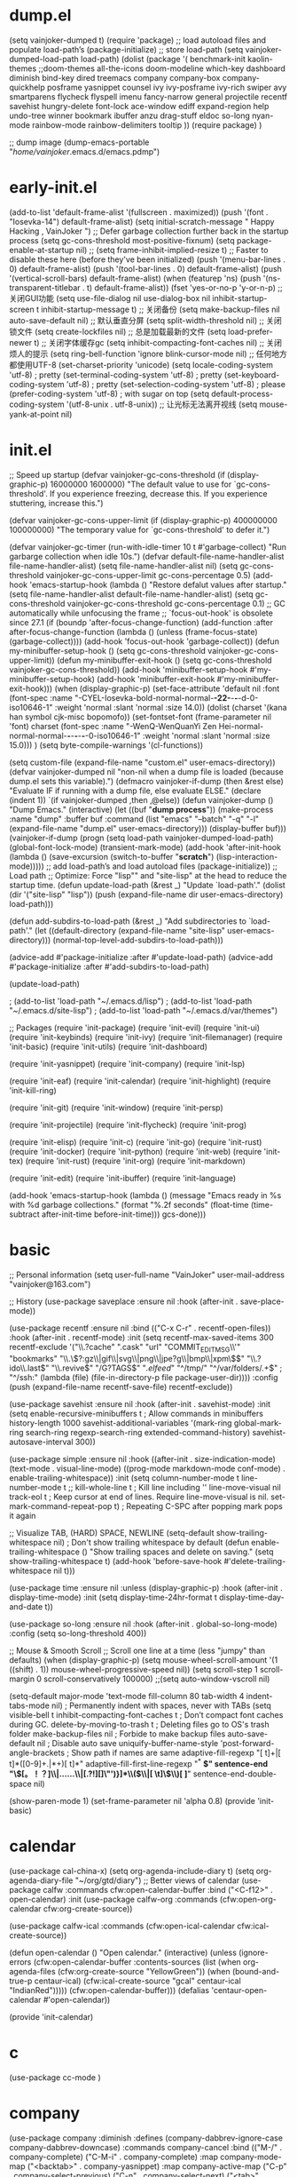 * dump.el
(setq vainjoker-dumped t)
(require 'package)
;; load autoload files and populate load-path’s
(package-initialize)
;; store load-path
(setq vainjoker-dumped-load-path load-path)
(dolist (package '(
                   benchmark-init
                   kaolin-themes
                ;;doom-themes
                   all-the-icons
                   doom-modeline
                   which-key
                   dashboard
                   diminish
                   bind-key
                   dired
                   treemacs
                   company
                   company-box
                   company-quickhelp
                   posframe
                   yasnippet
                   counsel
                   ivy
                   ivy-posframe
                   ivy-rich
                   swiper
                   avy
                   smartparens
                   flycheck
                   flyspell
                   imenu
                   fancy-narrow
                   general
                   projectile
                   recentf
                   savehist
                   hungry-delete
                   font-lock
                   ace-window
                   ediff
                   expand-region
                   help
                   undo-tree
                   winner
                   bookmark
                   ibuffer
                   anzu
                   drag-stuff
                   eldoc
                   so-long
                   nyan-mode
                   rainbow-mode
                   rainbow-delimiters
                   tooltip
                   ))
  (require package)
  )

;; dump image
(dump-emacs-portable "/home/vainjoker/.emacs.d/emacs.pdmp")

* early-init.el
(add-to-list 'default-frame-alist '(fullscreen . maximized))
(push '(font . "Iosevka-14") default-frame-alist)
(setq  initial-scratch-message "                                                                Happy Hacking , VainJoker \n ")
;; Defer garbage collection further back in the startup process
(setq gc-cons-threshold most-positive-fixnum)
(setq package-enable-at-startup nil)
;; (setq frame-inhibit-implied-resize t)
;; Faster to disable these here (before they've been initialized)
(push '(menu-bar-lines . 0) default-frame-alist)
(push '(tool-bar-lines . 0) default-frame-alist)
(push '(vertical-scroll-bars) default-frame-alist)
(when (featurep 'ns)
  (push '(ns-transparent-titlebar . t) default-frame-alist))
(fset 'yes-or-no-p 'y-or-n-p)
;; 关闭GUI功能
(setq use-file-dialog nil use-dialog-box nil inhibit-startup-screen t inhibit-startup-message t)
;; 关闭备份
(setq make-backup-files nil auto-save-default nil)
;; 默认垂直分屏
(setq split-width-threshold nil)
;; 关闭锁文件
(setq create-lockfiles nil)
;; 总是加载最新的文件
(setq load-prefer-newer t)
;; 关闭字体缓存gc
(setq inhibit-compacting-font-caches nil)
;; 关闭烦人的提示
(setq ring-bell-function 'ignore blink-cursor-mode nil)
;; 任何地方都使用UTF-8
(set-charset-priority 'unicode)
(setq locale-coding-system   'utf-8)    ; pretty
(set-terminal-coding-system  'utf-8)    ; pretty
(set-keyboard-coding-system  'utf-8)    ; pretty
(set-selection-coding-system 'utf-8)    ; please
(prefer-coding-system        'utf-8)    ; with sugar on top
(setq default-process-coding-system '(utf-8-unix . utf-8-unix))
;; 让光标无法离开视线
(setq mouse-yank-at-point nil)
* init.el
;; Speed up startup
(defvar vainjoker-gc-cons-threshold (if (display-graphic-p) 16000000 1600000)
  "The default value to use for `gc-cons-threshold'. If you experience freezing,
  decrease this. If you experience stuttering, increase this.")

(defvar vainjoker-gc-cons-upper-limit (if (display-graphic-p) 400000000 100000000)
  "The temporary value for `gc-cons-threshold' to defer it.")

(defvar vainjoker-gc-timer (run-with-idle-timer 10 t #'garbage-collect)
  "Run garbarge collection when idle 10s.")
(defvar default-file-name-handler-alist file-name-handler-alist)
(setq file-name-handler-alist nil)
(setq gc-cons-threshold vainjoker-gc-cons-upper-limit
      gc-cons-percentage 0.5)
(add-hook 'emacs-startup-hook
          (lambda ()
            "Restore defalut values after startup."
            (setq file-name-handler-alist default-file-name-handler-alist)
            (setq gc-cons-threshold vainjoker-gc-cons-threshold
                  gc-cons-percentage 0.1)
            ;; GC automatically while unfocusing the frame
            ;; `focus-out-hook' is obsolete since 27.1
            (if (boundp 'after-focus-change-function)
                (add-function :after after-focus-change-function
                  (lambda ()
                    (unless (frame-focus-state)
                      (garbage-collect))))
              (add-hook 'focus-out-hook 'garbage-collect))
            (defun my-minibuffer-setup-hook ()
              (setq gc-cons-threshold vainjoker-gc-cons-upper-limit))
            (defun my-minibuffer-exit-hook ()
              (setq gc-cons-threshold vainjoker-gc-cons-threshold))
            (add-hook 'minibuffer-setup-hook #'my-minibuffer-setup-hook)
            (add-hook 'minibuffer-exit-hook #'my-minibuffer-exit-hook)))
(when (display-graphic-p)
  (set-face-attribute
   'default nil
   :font (font-spec :name "-CYEL-Iosevka-bold-normal-normal-*-22-*-*-*-d-0-iso10646-1"
                    :weight 'normal
                    :slant 'normal
                    :size 14.0))
  (dolist (charset '(kana han symbol cjk-misc bopomofo))
    (set-fontset-font
     (frame-parameter nil 'font)
     charset
     (font-spec :name "-WenQ-WenQuanYi Zen Hei-normal-normal-normal-*-*-*-*-*-*-0-iso10646-1"
                :weight 'normal
                :slant 'normal
                :size 15.0)))
  )
(setq byte-compile-warnings '(cl-functions))

(setq custom-file (expand-file-name "custom.el" user-emacs-directory))
(defvar vainjoker-dumped nil
  "non-nil when a dump file is loaded (because dump.el sets this variable).")
(defmacro vainjoker-if-dump (then &rest else)
  "Evaluate IF if running with a dump file, else evaluate ELSE."
  (declare (indent 1))
  `(if vainjoker-dumped
       ,then
     ,@else))
(defun vainjoker-dump ()
  "Dump Emacs."
  (interactive)
  (let ((buf "*dump process*"))
    (make-process
     :name "dump"
     :buffer buf
     :command (list "emacs" "--batch" "-q"
                    "-l" (expand-file-name "dump.el"
                                           user-emacs-directory)))
    (display-buffer buf)))
(vainjoker-if-dump
    (progn
      (setq load-path vainjoker-dumped-load-path)
      (global-font-lock-mode)
      (transient-mark-mode)
      (add-hook 'after-init-hook
                (lambda ()
                  (save-excursion
                    (switch-to-buffer "*scratch*")
                    (lisp-interaction-mode)))))
  ;; add load-path’s and load autoload files
  (package-initialize))
;; Load path
;; Optimize: Force "lisp"" and "site-lisp" at the head to reduce the startup time.
(defun update-load-path (&rest _)
  "Update `load-path'."
  (dolist (dir '("site-lisp" "lisp"))
    (push (expand-file-name dir user-emacs-directory) load-path)))

(defun add-subdirs-to-load-path (&rest _)
  "Add subdirectories to `load-path'."
  (let ((default-directory (expand-file-name "site-lisp" user-emacs-directory)))
    (normal-top-level-add-subdirs-to-load-path)))

(advice-add #'package-initialize :after #'update-load-path)
(advice-add #'package-initialize :after #'add-subdirs-to-load-path)

(update-load-path)

                                        ; (add-to-list 'load-path "~/.emacs.d/lisp")
                                        ; (add-to-list 'load-path "~/.emacs.d/site-lisp")
                                        ; (add-to-list 'load-path "~/.emacs.d/var/themes")

;; Packages
(require 'init-package)
(require 'init-evil)
(require 'init-ui)
(require 'init-keybinds)
(require 'init-ivy)
(require 'init-filemanager)
(require 'init-basic)
(require 'init-utils)
(require 'init-dashboard)

(require 'init-yasnippet)
(require 'init-company)
(require 'init-lsp)

(require 'init-eaf)
(require 'init-calendar)
(require 'init-highlight)
(require 'init-kill-ring)

(require 'init-git)
(require 'init-window)
(require 'init-persp)

(require 'init-projectile)
(require 'init-flycheck)
(require 'init-prog)

(require 'init-elisp)
(require 'init-c)
(require 'init-go)
(require 'init-rust)
(require 'init-docker)
(require 'init-python)
(require 'init-web)
(require 'init-tex)
(require 'init-rust)
(require 'init-org)
(require 'init-markdown)

(require 'init-edit)
(require 'init-ibuffer)
(require 'init-language)

(add-hook 'emacs-startup-hook
          (lambda ()
            (message "Emacs ready in %s with %d garbage collections."
                     (format "%.2f seconds"
                             (float-time
                              (time-subtract after-init-time before-init-time)))
                     gcs-done)))

* basic
;; Personal information
(setq user-full-name "VainJoker"
      user-mail-address "vainjoker@163.com")

;; History
(use-package saveplace
             :ensure nil
             :hook (after-init . save-place-mode))

(use-package recentf
             :ensure nil
             :bind (("C-x C-r" . recentf-open-files))
             :hook (after-init . recentf-mode)
             :init (setq recentf-max-saved-items 300
                         recentf-exclude
                         '("\\.?cache" ".cask" "url" "COMMIT_EDITMSG\\'" "bookmarks"
                           "\\.\\(?:gz\\|gif\\|svg\\|png\\|jpe?g\\|bmp\\|xpm\\)$"
                           "\\.?ido\\.last$" "\\.revive$" "/G?TAGS$" "/.elfeed/"
                           "^/tmp/" "^/var/folders/.+$" ; "^/ssh:"
                           (lambda (file) (file-in-directory-p file package-user-dir))))
             :config (push (expand-file-name recentf-save-file) recentf-exclude))

(use-package savehist
             :ensure nil
             :hook (after-init . savehist-mode)
             :init (setq enable-recursive-minibuffers t ; Allow commands in minibuffers
                         history-length 1000
                         savehist-additional-variables '(mark-ring
                                                          global-mark-ring
                                                          search-ring
                                                          regexp-search-ring
                                                          extended-command-history)
                         savehist-autosave-interval 300))

(use-package simple
             :ensure nil
             :hook ((after-init . size-indication-mode)
                    (text-mode . visual-line-mode)
                    ((prog-mode markdown-mode conf-mode) . enable-trailing-whitespace))
             :init
             (setq column-number-mode t
                   line-number-mode t
                   ;; kill-whole-line t               ; Kill line including '\n'
                   line-move-visual nil
                   track-eol t                     ; Keep cursor at end of lines. Require line-move-visual is nil.
                   set-mark-command-repeat-pop t)  ; Repeating C-SPC after popping mark pops it again

             ;; Visualize TAB, (HARD) SPACE, NEWLINE
             (setq-default show-trailing-whitespace nil) ; Don't show trailing whitespace by default
             (defun enable-trailing-whitespace ()
               "Show trailing spaces and delete on saving."
               (setq show-trailing-whitespace t)
               (add-hook 'before-save-hook #'delete-trailing-whitespace nil t)))

(use-package time
             :ensure nil
             :unless (display-graphic-p)
             :hook (after-init . display-time-mode)
             :init (setq display-time-24hr-format t
                         display-time-day-and-date t))

(use-package so-long
             :ensure nil
             :hook (after-init . global-so-long-mode)
             :config (setq so-long-threshold 400))

;; Mouse & Smooth Scroll
;; Scroll one line at a time (less "jumpy" than defaults)
(when (display-graphic-p)
  (setq mouse-wheel-scroll-amount '(1 ((shift) . 1))
        mouse-wheel-progressive-speed nil))
(setq scroll-step 1
      scroll-margin 0
      scroll-conservatively 100000)
;;(setq auto-window-vscroll nil)

(setq-default major-mode 'text-mode
              fill-column 80
              tab-width 4
              indent-tabs-mode nil)     ; Permanently indent with spaces, never with TABs
(setq visible-bell t
      inhibit-compacting-font-caches t  ; Don’t compact font caches during GC.
      delete-by-moving-to-trash t       ; Deleting files go to OS's trash folder
      make-backup-files nil             ; Forbide to make backup files
      auto-save-default nil             ; Disable auto save
      uniquify-buffer-name-style 'post-forward-angle-brackets ; Show path if names are same
      adaptive-fill-regexp "[ t]+|[ t]*([0-9]+.|*+)[ t]*"
      adaptive-fill-first-line-regexp "^* *$"
      sentence-end "\\([。！？]\\|……\\|[.?!][]\"')}]*\\($\\|[ \t]\\)\\)[ \t\n]*"
      sentence-end-double-space nil)

(show-paren-mode 1)
(set-frame-parameter nil 'alpha 0.8)
(provide 'init-basic)
* calendar
(use-package cal-china-x)
(setq org-agenda-include-diary t)
(setq org-agenda-diary-file "~/org/gtd/diary")
;; Better views of calendar
(use-package calfw
  :commands cfw:open-calendar-buffer
  :bind ("<C-f12>" . open-calendar)
  :init
  (use-package calfw-org
    :commands (cfw:open-org-calendar cfw:org-create-source))

  (use-package calfw-ical
    :commands (cfw:open-ical-calendar cfw:ical-create-source))

  (defun open-calendar ()
    "Open calendar."
    (interactive)
    (unless (ignore-errors
              (cfw:open-calendar-buffer
               :contents-sources
               (list
                (when org-agenda-files
                  (cfw:org-create-source "YellowGreen"))
                (when (bound-and-true-p centaur-ical)
                  (cfw:ical-create-source "gcal" centaur-ical "IndianRed")))))
      (cfw:open-calendar-buffer)))
  (defalias 'centaur-open-calendar #'open-calendar))

(provide 'init-calendar)

* c
(use-package cc-mode
             )

* company
(use-package company
  :diminish
  :defines (company-dabbrev-ignore-case company-dabbrev-downcase)
  :commands company-cancel
  :bind (("M-/" . company-complete)
         ("C-M-i" . company-complete)
         :map company-mode-map
         ("<backtab>" . company-yasnippet)
         :map company-active-map
         ("C-p" . company-select-previous)
         ("C-n" . company-select-next)
         ("<tab>" . company-complete-common-or-cycle)
         ("<backtab>" . my-company-yasnippet)
         :map company-search-map
         ("C-p" . company-select-previous)
         ("C-n" . company-select-next))
  :hook (after-init . global-company-mode)
  :init
  (setq company-tooltip-align-annotations t
        company-tooltip-limit 12
        company-idle-delay 0
        company-echo-delay (if (display-graphic-p) nil 0)
        company-minimum-prefix-length 1
        company-require-match nil
        company-dabbrev-ignore-case nil
        company-dabbrev-downcase nil
        company-global-modes '(not erc-mode message-mode help-mode
                                   gud-mode eshell-mode shell-mode)
        company-backends '((company-capf :with company-yasnippet)
                           (company-dabbrev-code company-keywords company-files)
                           company-dabbrev))

  (defun my-company-yasnippet ()
    "Hide the current completeions and show snippets."
    (interactive)
    (company-cancel)
    (call-interactively 'company-yasnippet))
  :config
  ;; `yasnippet' integration
  (with-no-warnings
    (with-eval-after-load 'yasnippet
      (defun company-backend-with-yas (backend)
        "Add `yasnippet' to company backend."
        (if (and (listp backend) (member 'company-yasnippet backend))
            backend
          (append (if (consp backend) backend (list backend))
                  '(:with company-yasnippet))))

      (defun my-company-enbale-yas (&rest _)
        "Enable `yasnippet' in `company'."
        (setq company-backends (mapcar #'company-backend-with-yas company-backends)))

      (defun my-lsp-fix-company-capf ()
        "Remove redundant `comapny-capf'."
        (setq company-backends
              (remove 'company-backends (remq 'company-capf company-backends))))
      (advice-add #'lsp-completion--enable :after #'my-lsp-fix-company-capf)

      (defun my-company-yasnippet-disable-inline (fun command &optional arg &rest _ignore)
        "Enable yasnippet but disable it inline."
        (if (eq command 'prefix)
            (when-let ((prefix (funcall fun 'prefix)))
              (unless (memq (char-before (- (point) (length prefix)))
                            '(?. ?< ?> ?\( ?\) ?\[ ?{ ?} ?\" ?' ?`))
                prefix))
          (progn
            (when (and (bound-and-true-p lsp-mode)
                       arg (not (get-text-property 0 'yas-annotation-patch arg)))
              (let* ((name (get-text-property 0 'yas-annotation arg))
                     (snip (format "%s (Snippet)" name))
                     (len (length arg)))
                (put-text-property 0 len 'yas-annotation snip arg)
                (put-text-property 0 len 'yas-annotation-patch t arg)))
            (funcall fun command arg))))
      (advice-add #'company-yasnippet :around #'my-company-yasnippet-disable-inline)
      ))

  ;; Better sorting and filtering
  (use-package company-prescient
    :init (company-prescient-mode 1))

  )
;; Icons and quickhelp
(use-package company-box
  :diminish
  :defines company-box-icons-all-the-icons
  :hook (company-mode . company-box-mode)
  :init (setq company-box-enable-icon t)
  :config
  (with-no-warnings
    ;; Prettify icons
    (defun my-company-box-icons--elisp (candidate)
      (when (derived-mode-p 'emacs-lisp-mode)
        (let ((sym (intern candidate)))
          (cond ((fboundp sym) 'Function)
                ((featurep sym) 'Module)
                ((facep sym) 'Color)
                ((boundp sym) 'Variable)
                ((symbolp sym) 'Text)
                (t . nil)))))
    (advice-add #'company-box-icons--elisp :override #'my-company-box-icons--elisp))
  (declare-function all-the-icons-faicon 'all-the-icons)
  (declare-function all-the-icons-material 'all-the-icons)
  (declare-function all-the-icons-octicon 'all-the-icons)
  (setq company-box-icons-all-the-icons
        `((Unknown . ,(all-the-icons-material "find_in_page" :height 0.8 :v-adjust -0.15))
          (Text . ,(all-the-icons-faicon "text-width" :height 0.8 :v-adjust -0.02))
          (Method . ,(all-the-icons-faicon "cube" :height 0.8 :v-adjust -0.02 :face 'all-the-icons-purple))
          (Function . ,(all-the-icons-faicon "cube" :height 0.8 :v-adjust -0.02 :face 'all-the-icons-purple))
          (Constructor . ,(all-the-icons-faicon "cube" :height 0.8 :v-adjust -0.02 :face 'all-the-icons-purple))
          (Field . ,(all-the-icons-octicon "tag" :height 0.85 :v-adjust 0 :face 'all-the-icons-lblue))
          (Variable . ,(all-the-icons-octicon "tag" :height 0.85 :v-adjust 0 :face 'all-the-icons-lblue))
          (Class . ,(all-the-icons-material "settings_input_component" :height 0.8 :v-adjust -0.15 :face 'all-the-icons-orange))
          (Interface . ,(all-the-icons-material "share" :height 0.8 :v-adjust -0.15 :face 'all-the-icons-lblue))
          (Module . ,(all-the-icons-material "view_module" :height 0.8 :v-adjust -0.15 :face 'all-the-icons-lblue))
          (Property . ,(all-the-icons-faicon "wrench" :height 0.8 :v-adjust -0.02))
          (Unit . ,(all-the-icons-material "settings_system_daydream" :height 0.8 :v-adjust -0.15))
          (Value . ,(all-the-icons-material "format_align_right" :height 0.8 :v-adjust -0.15 :face 'all-the-icons-lblue))
          (Enum . ,(all-the-icons-material "storage" :height 0.8 :v-adjust -0.15 :face 'all-the-icons-orange))
          (Keyword . ,(all-the-icons-material "filter_center_focus" :height 0.8 :v-adjust -0.15))
          (Snippet . ,(all-the-icons-material "format_align_center" :height 0.8 :v-adjust -0.15))
          (Color . ,(all-the-icons-material "palette" :height 0.8 :v-adjust -0.15))
          (File . ,(all-the-icons-faicon "file-o" :height 0.8 :v-adjust -0.02))
          (Reference . ,(all-the-icons-material "collections_bookmark" :height 0.8 :v-adjust -0.15))
          (Folder . ,(all-the-icons-faicon "folder-open" :height 0.8 :v-adjust -0.02))
          (EnumMember . ,(all-the-icons-material "format_align_right" :height 0.8 :v-adjust -0.15))
          (Constant . ,(all-the-icons-faicon "square-o" :height 0.8 :v-adjust -0.1))
          (Struct . ,(all-the-icons-material "settings_input_component" :height 0.8 :v-adjust -0.15 :face 'all-the-icons-orange))
          (Event . ,(all-the-icons-octicon "zap" :height 0.8 :v-adjust 0 :face 'all-the-icons-orange))
          (Operator . ,(all-the-icons-material "control_point" :height 0.8 :v-adjust -0.15))
          (TypeParameter . ,(all-the-icons-faicon "arrows" :height 0.8 :v-adjust -0.02))
          (Template . ,(all-the-icons-material "format_align_left" :height 0.8 :v-adjust -0.15)))
        company-box-icons-alist 'company-box-icons-all-the-icons)
  )
;; Popup documentation for completion candidates
(when (display-graphic-p)
  (use-package company-quickhelp
    :defines company-quickhelp-delay
    :bind (:map company-active-map
                ([remap company-show-doc-buffer] . company-quickhelp-manual-begin))
    :hook (global-company-mode . company-quickhelp-mode)
    :init (setq company-quickhelp-delay 0.5))
  )


(provide 'init-company)
* dashboard
(use-package dashboard
  :diminish (dashboard-mode page-break-lines-mode)
  :functions (all-the-icons-faicon
              all-the-icons-material
              winner-undo
              widget-forward)
  :hook (dashboard-mode . (lambda () (setq-local frame-title-format "")))
  :init
  (setq dashboard-banner-logo-title "Happy Hacking, VainJoker!"
        dashboard-startup-banner "~/.emacs.d/var/banner/a.png"
        dashboard-center-content t
        dashboard-show-shortcuts nil
        dashboard-items '(
                          (recents  . 5)
                          (bookmarks . 5)
                          (projects . 5)
                          (registers . 5)
                          )
        dashboard-set-init-info t
        dashboard-set-heading-icons t
        dashboard-set-file-icons t
        dashboard-heading-icons '((recents   . "file-text")
                                  (bookmarks . "bookmark")
                                  (agenda    . "calendar")
                                  (projects  . "briefcase")
                                  (registers . "database"))

        dashboard-set-footer t
        dashboard-footer (format "Powered by VainJoker, %s" (format-time-string "%Y"))
        dashboard-footer-icon (cond ((display-graphic-p)
                                     (all-the-icons-faicon "heart"
                                                           :height 1.1
                                                           :v-adjust -0.05
                                                           :face 'error))
                                    ((char-displayable-p ?🧡) "🧡 ")
                                    (t (propertize ">" 'face 'dashboard-footer)))

        dashboard-set-navigator t
        dashboard-navigator-buttons
        `(((,(when (display-graphic-p)
               (all-the-icons-octicon "mark-github" :height 1.0 :v-adjust 0.0))
            "HOMEPAGE" "Browse homepage"
            (lambda (&rest _) (browse-url "github.com/VainJoker")))
           (,(when (display-graphic-p)
               (all-the-icons-material "restore" :height 1.35 :v-adjust -0.24))
            "RESTORE" "Restore previous session"
            (lambda (&rest _) (restore-previous-session)))
           (,(when (display-graphic-p)
               (all-the-icons-octicon "tools" :height 1.0 :v-adjust 0.0))
            "SETTING" "Open custom file"
            (lambda (&rest _) (find-file custom-file)))
           (,(when (display-graphic-p)
               (all-the-icons-faicon "question" :height 1.0 :v-adjust 0.0))
            "README" "Help (?/h)"
            (lambda (&rest _) (find-file "~/.emacs.d/README.org")))
           ))))
(dashboard-setup-startup-hook)
:config
(with-eval-after-load 'evil
  (evil-define-key 'normal dashboard-mode-map
    "g" 'dashboard-refresh-buffer
    "}" 'dashboard-next-section
    "{" 'dashboard-previous-section
    "p" 'dashboard-goto-projects
    "r" 'dashboard-goto-recent-files
    "H" 'browse-homepage
    "R" 'restore-session)
  )

;; :bind (:map dashboard-mode-map
;;             ("H" . browse-homepage)
;;             ("R" . restore-previous-session)
;;             ("L" . restore-session)
;;             ("S" . open-custom-file)
;;             ("U" . update-config-and-packages)
;;             ("q" . quit-dashboard)
;;             ("h" . dashboard-hydra/body)
;;             ("?" . dashboard-hydra/body))
;; :custom-face (dashboard-heading ((t (:inherit (font-lock-string-face bold)))))
;; :pretty-hydra
;; ((:title (pretty-hydra-title "Dashboard" 'material "dashboard" :height 1.1 :v-adjust -0.225)
;;          :color pink :quit-key "q")
;;  ("Navigator"
;;   (("U" update-config-and-packages "update" :exit t)
;;    ("H" browse-homepage "homepage" :exit t)
;;    ("R" restore-previous-session "recover session" :exit t)
;;    ("L" restore-session "list sessions" :exit t)
;;    ("S" open-custom-file "settings" :exit t))
;;   "Section"
;;   (("}" dashboard-next-section "next")
;;    ("{" dashboard-previous-section "previous")
;;    ("r" dashboard-goto-recent-files "recent files")
;;    ("m" dashboard-goto-bookmarks "bookmarks")
;;    ("p" dashboard-goto-projects "projects"))
;;   "Item"
;;   (("RET" widget-button-press "open" :exit t)
;;    ("<tab>" widget-forward "next")
;;    ("C-i" widget-forward "next")
;;    ("<backtab>" widget-backward "previous")
;;    ("C-n" next-line "next line")
;;    ("C-p" previous-line "previous  line"))
;;   "Misc"
;;   (("<f2>" open-dashboard "open" :exit t)
;;    ("g" dashboard-refresh-buffer "refresh" :exit t)
;;    ("Q" quit-dashboard "quit" :exit t))))
(defun my-banner-path (&rest _)
  "Return the full path to banner."
  (expand-file-name "banner.txt" user-emacs-directory))
(advice-add #'dashboard-get-banner-path :override #'my-banner-path)
;; WORKAROUND: fix differnct background color of the banner image.
;; @see https://github.com/emacs-dashboard/emacs-dashboard/issues/203
(defun my-dashboard-insert-image-banner (banner)
  "Display an image BANNER."
  (when (file-exists-p banner)
    (let* ((title dashboard-banner-logo-title)
           (spec (create-image banner))
           (size (image-size spec))
           (width (car size))
           (left-margin (max 0 (floor (- dashboard-banner-length width) 2))))
      (goto-char (point-min))
      (insert "\n")
      (insert (make-string left-margin ?\ ))
      (insert-image spec)
      (insert "\n\n")
      (when title
        (dashboard-center-line title)
        (insert (format "%s\n\n" (propertize title 'face 'dashboard-banner-logo-title)))))))
(advice-add #'dashboard-insert-image-banner :override #'my-dashboard-insert-image-banner)

;; FIXME: Insert copyright
;; @see https://github.com/emacs-dashboard/emacs-dashboard/issues/219
(defun my-dashboard-insert-copyright ()
  "Insert copyright in the footer."
  (when dashboard-footer
    (insert "\n  ")
    (dashboard-center-line dashboard-footer)
    (insert (propertize dashboard-footer 'face 'font-lock-comment-face))
    (insert "\n")))
(advice-add #'dashboard-insert-footer :after #'my-dashboard-insert-copyright)

(defvar dashboard-recover-layout-p nil
  "Wether recovers the layout.")

(defun restore-previous-session ()
  "Restore the previous session."
  (interactive)
  (when (bound-and-true-p persp-mode)
    (restore-session persp-auto-save-fname)))

(defun restore-session (fname)
  "Restore the specified session."
  (interactive (list (read-file-name "Load perspectives from a file: "
                                     persp-save-dir)))
  (when (bound-and-true-p persp-mode)
    (message "Restoring session...")
    (quit-window t)
    (condition-case-unless-debug err
        (persp-load-state-from-file fname)
      (error "Error: Unable to restore session -- %s" err))
    (message "Done")))

(defun dashboard-goto-recent-files ()
  "Go to recent files."
  (interactive)
  (let ((func (local-key-binding "r")))
    (and func (funcall func))))

(defun dashboard-goto-projects ()
  "Go to projects."
  (interactive)
  (let ((func (local-key-binding "p")))
    (and func (funcall func))))

(defun dashboard-goto-bookmarks ()
  "Go to bookmarks."
  (interactive)
  (let ((func (local-key-binding "m")))
    (and func (funcall func))))

(defun open-dashboard ()
  "Open the *dashboard* buffer and jump to the first widget."
  (interactive)
  ;; Check if need to recover layout
  (if (> (length (window-list-1))
         ;; exclude `treemacs' window
         (if (and (fboundp 'treemacs-current-visibility)
                  (eq (treemacs-current-visibility) 'visible))
             2
           1))
      (setq dashboard-recover-layout-p t))

  (delete-other-windows)

  ;; Refresh dashboard buffer
  (when (get-buffer dashboard-buffer-name)
    (kill-buffer dashboard-buffer-name))
  (dashboard-insert-startupify-lists)
  (switch-to-buffer dashboard-buffer-name)

  ;; Jump to the first section
  (dashboard-goto-recent-files))

(defun quit-dashboard ()
  "Quit dashboard window."
  (interactive)
  (quit-window t)
  (when (and dashboard-recover-layout-p
             (bound-and-true-p winner-mode))
    (winner-undo)
    (setq dashboard-recover-layout-p nil))
  )

* Docker
(use-package docker
(use-package docker-tramp)
(use-package dockerfile-mode)

* eaf
(use-package eaf
  :defer 2
  :load-path "~/.emacs.d/site-lisp/emacs-application-framework" ; Set to "/usr/share/emacs/site-lisp/eaf" if installed from AUR
  :custom
  (eaf-find-alternate-file-in-dired t)
  :config
  (require 'eaf-evil)
  (eaf-setq eaf-browser-dark-mode "false")
  (eaf-setq eaf-mindmap-dark-mode "true")
  (eaf-setq eaf-pdf-dark-mode "true")
  (eaf-setq eaf-browser-default-zoom "1.5")
  (eaf-bind-key take_photo "p" eaf-camera-keybinding)
  (setq eaf-proxy-type "socks5")
  (setq eaf-proxy-host "127.0.0.1")
  (setq eaf-proxy-port "1080")
  )

* edit
;; Automatically reload files was modified by external program
(use-package autorevert
  :ensure nil
  :diminish
  :hook (after-init . global-auto-revert-mode))

;; Click to browse URL or to send to e-mail address
(use-package goto-addr
  :ensure nil
  :hook ((text-mode . goto-address-mode)
         (prog-mode . goto-address-prog-mode)))

;; Jump to things in Emacs tree-style
(use-package avy
  :bind (("C-:" . avy-goto-char)
         ("C-'" . avy-goto-char-2)
         ("M-g f" . avy-goto-line)
         ("M-g w" . avy-goto-word-1)
         ("M-g e" . avy-goto-word-0))
  :hook (after-init . avy-setup-default)
  :config (setq avy-all-windows nil
                avy-all-windows-alt t
                avy-background t
                avy-style 'pre))

;; Kill text between the point and the character CHAR
(use-package avy-zap
  :bind (("M-z" . avy-zap-to-char-dwim)
         ("M-Z" . avy-zap-up-to-char-dwim)))

;; Quickly follow links
(use-package ace-link
  :defines (org-mode-map
            gnus-summary-mode-map
            gnus-article-mode-map
            ert-results-mode-map)
  :bind ("M-o" . ace-link-addr)
  :hook (after-init . ace-link-setup-default)
  :config
  (with-eval-after-load 'org
    (bind-key "M-o" #'ace-link-org org-mode-map))
  (with-eval-after-load 'gnus
    (bind-keys
     :map gnus-summary-mode-map
     ("M-o" . ace-link-gnus)
     :map gnus-article-mode-map
     ("M-o" . ace-link-gnus)))
  (with-eval-after-load 'ert
    (bind-key "o" #'ace-link-help ert-results-mode-map)))


;; Show number of matches in mode-line while searching
(use-package anzu
  :diminish
  :bind (([remap query-replace] . anzu-query-replace)
         ([remap query-replace-regexp] . anzu-query-replace-regexp)
         :map isearch-mode-map
         ([remap isearch-query-replace] . anzu-isearch-query-replace)
         ([remap isearch-query-replace-regexp] . anzu-isearch-query-replace-regexp))
  :hook (after-init . global-anzu-mode))

;; Drag stuff (lines, words, region, etc...) around
(use-package drag-stuff
  :diminish
  :commands drag-stuff-define-keys
  :hook (after-init . drag-stuff-global-mode)
  :config
  (add-to-list 'drag-stuff-except-modes 'org-mode)
  (drag-stuff-define-keys))

;; A comprehensive visual interface to diff & patch
(use-package ediff
  :ensure nil
  :hook(;; show org ediffs unfolded
        (ediff-prepare-buffer . outline-show-all)
        ;; restore window layout when done
        (ediff-quit . winner-undo))
  :config
  (setq ediff-window-setup-function 'ediff-setup-windows-plain)
  (setq ediff-split-window-function 'split-window-horizontally)
  (setq ediff-merge-split-window-function 'split-window-horizontally))

;; Increase selected region by semantic units
(use-package expand-region
  :bind ("C-=" . er/expand-region))

;; Multiple cursors
(use-package multiple-cursors
  :bind (("C-S-c C-S-c"   . mc/edit-lines)
         ("C->"           . mc/mark-next-like-this)
         ("C-<"           . mc/mark-previous-like-this)
         ("C-c C-<"       . mc/mark-all-like-this)
         ("C-M->"         . mc/skip-to-next-like-this)
         ("C-M-<"         . mc/skip-to-previous-like-this)
         ("s-<mouse-1>"   . mc/add-cursor-on-click)
         ("C-S-<mouse-1>" . mc/add-cursor-on-click)
         :map mc/keymap
         ("C-|" . mc/vertical-align-with-space)))

;; On-the-fly spell checker
(use-package flyspell
  :ensure nil
  :diminish
  :if (executable-find "aspell")
  :hook (((text-mode outline-mode) . flyspell-mode)
         (prog-mode . flyspell-prog-mode)
         (flyspell-mode . (lambda ()
                            (dolist (key '("C-;" "C-," "C-."))
                              (unbind-key key flyspell-mode-map)))))
  :init (setq flyspell-issue-message-flag nil
              ispell-program-name "aspell"
              ispell-extra-args '("--sug-mode=ultra" "--lang=en_US" "--run-together"))
  )

;; Hungry deletion
(use-package hungry-delete
  :diminish
  :hook (after-init . global-hungry-delete-mode)
  :config (setq-default hungry-delete-chars-to-skip " \t\f\v"))

;; Framework for mode-specific buffer indexes
(use-package imenu
  :ensure nil
  :bind (("C-." . imenu)))

;; Treat undo history as a tree
(use-package undo-tree)

;; Hideshow
(use-package hideshow)

;; Open files as another user
(use-package sudo-edit)

;; Narrow/Widen
(use-package fancy-narrow
  :diminish
  :hook (after-init . fancy-narrow-mode))
(provide 'init-edit)

* Emacs lisp mode
(use-package elisp-mode
  :ensure nil
  :defines (flycheck-disabled-checkers calculate-lisp-indent-last-sexp)
  :functions (helpful-update
              my-lisp-indent-function
              function-advices
              end-of-sexp
              add-button-to-remove-advice
              describe-function-1@advice-remove-button
              helpful-update@advice-remove-button)
  :bind (:map emacs-lisp-mode-map
         ("C-c C-x" . ielm)
         ("C-c C-c" . eval-defun)
         ("C-c C-b" . eval-buffer))
  :hook (emacs-lisp-mode . (lambda ()
                             "Disable the checkdoc checker."
                             (setq-local flycheck-disabled-checkers
                                         '(emacs-lisp-checkdoc))))
  :config
  (when (boundp 'elisp-flymake-byte-compile-load-path)
    (add-to-list 'elisp-flymake-byte-compile-load-path load-path))

  ;; Syntax highlighting of known Elisp symbols
  (use-package highlight-defined
    :hook (emacs-lisp-mode . highlight-defined-mode)
    :init (setq highlight-defined-face-use-itself t))

(use-package eldoc
  :ensure nil
  :diminish)

;; Interactive macro expander
(use-package macrostep)

(use-package helpful
  :defines (counsel-describe-function-function
            counsel-describe-variable-function)
  :commands helpful--buffer
  :bind (([remap describe-key] . helpful-key)
         ([remap describe-symbol] . helpful-symbol)
         ("C-c C-d" . helpful-at-point)
         :map helpful-mode-map
         ("r" . remove-hook-at-point))
  :hook (helpful-mode . cursor-sensor-mode) ; for remove-advice button
  :init
  (with-eval-after-load 'counsel
    (setq counsel-describe-function-function #'helpful-callable
          counsel-describe-variable-function #'helpful-variable))

  (with-eval-after-load 'apropos
    ;; patch apropos buttons to call helpful instead of help
    (dolist (fun-bt '(apropos-function apropos-macro apropos-command))
      (button-type-put
       fun-bt 'action
       (lambda (button)
         (helpful-callable (button-get button 'apropos-symbol)))))
    (dolist (var-bt '(apropos-variable apropos-user-option))
      (button-type-put
       var-bt 'action
       (lambda (button)
         (helpful-variable (button-get button 'apropos-symbol))))))

  ;; Add remove buttons for advices
  (define-advice helpful-update (:after () advice-remove-button)
    (when helpful--callable-p
      (add-button-to-remove-advice (helpful--buffer helpful--sym t) helpful--sym)))
  :config
  (with-no-warnings
    ;; Open the buffer in other window
    (defun my-helpful--navigate (button)
      "Navigate to the path this BUTTON represents."
      (find-file-other-window (substring-no-properties (button-get button 'path)))
      ;; We use `get-text-property' to work around an Emacs 25 bug:
      ;; http://git.savannah.gnu.org/cgit/emacs.git/commit/?id=f7c4bad17d83297ee9a1b57552b1944020f23aea
      (-when-let (pos (get-text-property button 'position
                                         (marker-buffer button)))
        (helpful--goto-char-widen pos)))
    (advice-add #'helpful--navigate :override #'my-helpful--navigate)))

;; For ERT
(use-package overseer
  :diminish
  :hook (emacs-lisp-mode . overseer-mode))

* evil
(use-package evil
  :defer 1
  :init
  ;; (setq evil-want-integration t) ;; This is optional since it's already set to t by default.
  ;; (setq evil-want-keybinding nil)
  :config
  (evil-mode 1)
  )

;; (use-package evil-collection
;;   :after evil
;;   :demand t
;;   :config
;;   (evil-collection-init)
;;   ;; :custom
;;   ;; (evil-collection-dashboard-setup t)
;;   ;; (evil-collect)
;;   )

(use-package evil-nerd-commenter
  :after evil
  :demand t
  )


(use-package evil-escape
  :after evil
  :demand t
  :config
  (evil-escape-mode 1)
  (setq-default evil-escape-key-sequence "nn")
  (setq-default evil-escape-delay 0.2)
  )

* filemanage
(use-package dired
  :ensure nil
  :bind (:map dired-mode-map
         ("C-c C-p" . wdired-change-to-wdired-mode))
  :config
  ;; Always delete and copy recursively
  (setq dired-recursive-deletes 'always
        dired-recursive-copies 'always)
  ;; Show directory first
  (setq dired-listing-switches "-alh --group-directories-first")
  )

;; Allow rsync from dired buffers
(use-package dired-rsync
  :bind (:map dired-mode-map
         ("C-c C-r" . dired-rsync)))

;; Colourful dired
(use-package diredfl
  :init (diredfl-global-mode 1)
  )

;; Extra Dired functionality
(use-package dired-aux :ensure nil)

(use-package treemacs
  :init
  (with-eval-after-load 'winum
    (define-key winum-keymap (kbd "M-0") #'treemacs-select-window))
  :config
  (progn
    (setq treemacs-collapse-dirs                 (if treemacs-python-executable 3 0)
          treemacs-deferred-git-apply-delay      0.5
          treemacs-directory-name-transformer    #'identity
          treemacs-display-in-side-window        t
          treemacs-eldoc-display                 t
          treemacs-file-event-delay              5000
          treemacs-file-extension-regex          treemacs-last-period-regex-value
          treemacs-file-follow-delay             0.2
          treemacs-file-name-transformer         #'identity
          treemacs-follow-after-init             t
          treemacs-git-command-pipe              ""
          treemacs-goto-tag-strategy             'refetch-index
          treemacs-indentation                   2
          treemacs-indentation-string            " "
          treemacs-is-never-other-window         nil
          treemacs-max-git-entries               5000
          treemacs-missing-project-action        'ask
          treemacs-move-forward-on-expand        nil
          treemacs-no-png-images                 nil
          treemacs-no-delete-other-windows       t
          treemacs-project-follow-cleanup        nil
          treemacs-persist-file                  (expand-file-name ".cache/treemacs-persist" user-emacs-directory)
          treemacs-position                      'left
          treemacs-recenter-distance             0.1
          treemacs-recenter-after-file-follow    nil
          treemacs-recenter-after-tag-follow     nil
          treemacs-recenter-after-project-jump   'always
          treemacs-recenter-after-project-expand 'on-distance
          treemacs-show-cursor                   nil
          treemacs-show-hidden-files             t
          treemacs-silent-filewatch              nil
          treemacs-silent-refresh                nil
          treemacs-sorting                       'alphabetic-asc
          treemacs-space-between-root-nodes      t
          treemacs-tag-follow-cleanup            t
          treemacs-tag-follow-delay              1.5
          treemacs-user-mode-line-format         nil
          treemacs-user-header-line-format       nil
          treemacs-width                         35)
    (treemacs-follow-mode t)
    (treemacs-filewatch-mode t)
    (treemacs-fringe-indicator-mode t)
    (pcase (cons (not (null (executable-find "git")))
                 (not (null treemacs-python-executable)))
      (`(t . t)
       (treemacs-git-mode 'deferred))
      (`(t . _)
       (treemacs-git-mode 'simple))))
  :bind
  (:map global-map
   ([f2]        . treemacs)
   ("M-0"       . treemacs-select-window)
   ("C-x t 1"   . treemacs-delete-other-windows)
   ("C-x t t"   . treemacs)
   ("C-x t B"   . treemacs-bookmark)
   ("C-x t C-t" . treemacs-find-file)
   ("C-x t M-t" . treemacs-find-tag)
   )
  )

(use-package treemacs-evil
  :demand t
  )
(use-package treemacs-icons-dired
  :init (treemacs-icons-dired-mode)
  )

;; Projectile integration
(use-package treemacs-projectile
  :after projectile
  :bind (:map projectile-command-map
         ("h" . treemacs-projectile)))

(use-package treemacs-magit
  :after magit
  :commands treemacs-magit--schedule-update
  :hook ((magit-post-commit
          git-commit-post-finish
          magit-post-stage
          magit-post-unstage)
         . treemacs-magit--schedule-update))

(use-package treemacs-persp
  :after persp-mode
  :commands treemacs-set-scope-type
  :init (treemacs-set-scope-type 'Frames))


(use-package deft
  :config
  (setq deft-extensions '("txt" "md" "tex" "org"))
  (setq deft-directory "~/Notes")
  (setq deft-text-mode 'org-mode)
  (setq deft-use-filename-as-title t)
  (setq deft-incremental-search nil)
  (setq deft-recursive t))

* flycheck
(use-package flycheck
  :diminish
  :commands flycheck-redefine-standard-error-levels
  :hook (after-init . global-flycheck-mode)
  :init (setq flycheck-global-modes
              '(not text-mode outline-mode fundamental-mode lisp-interaction-mode
                    org-mode diff-mode shell-mode eshell-mode term-mode vterm-mode)
              flycheck-emacs-lisp-load-path 'inherit
              flycheck-indication-mode (if (display-graphic-p)
                                           'right-fringe
                                         'right-margin)
              ;; Only check while saving and opening files
              flycheck-check-syntax-automatically '(save mode-enabled))
  :config
  ;; Prettify indication styles
  (when (fboundp 'define-fringe-bitmap)
    (define-fringe-bitmap 'flycheck-fringe-bitmap-arrow
      [16 48 112 240 112 48 16] nil nil 'center))
  (flycheck-redefine-standard-error-levels "⏴" 'flycheck-fringe-bitmap-arrow)

  ;; Display Flycheck errors in GUI tooltips
  (if (display-graphic-p)
          (use-package flycheck-posframe
            :hook (flycheck-mode . flycheck-posframe-mode)
            :init (setq flycheck-posframe-inhibit-functions
                        '((lambda (&rest _) (bound-and-true-p company-backend))))
        (use-package flycheck-pos-tip
          :defines flycheck-pos-tip-timeout
          :hook (global-flycheck-mode . flycheck-pos-tip-mode)
          :config (setq flycheck-pos-tip-timeout 30)))
    (use-package flycheck-popup-tip
      :hook (flycheck-mode . flycheck-popup-tip-mode))))

* vcs
(use-package magit)

* Golang
(use-package go-mode
  :functions (go-packages-gopkgs go-update-tools)
  :bind (:map go-mode-map
         ("C-c R" . go-remove-unused-imports)
         ("<f1>" . godoc-at-point))
  :hook ((before-save . gofmt-before-save))
  :config
  ;; Env vars
  (with-eval-after-load 'exec-path-from-shell
    (exec-path-from-shell-copy-envs '("GOPATH" "GO111MODULE" "GOPROXY")))

  (use-package go-dlv)
  (use-package go-fill-struct)
  (use-package go-impl)

  (use-package flycheck-golangci-lint
    :if (executable-find "golangci-lint")
    :after flycheck
    :defines flycheck-disabled-checkers
    :hook (go-mode . (lambda ()
                       "Enable golangci-lint."
                       (setq flycheck-disabled-checkers '(go-gofmt
                                                          go-golint
                                                          go-vet
                                                          go-build
                                                          go-test
                                                          go-errcheck))
                       (flycheck-golangci-lint-setup))))

  (use-package go-tag
    :bind (:map go-mode-map
           ("C-c t t" . go-tag-add)
           ("C-c t T" . go-tag-remove))
    :init (setq go-tag-args (list "-transform" "camelcase")))

  (use-package go-gen-test
    :bind (:map go-mode-map
           ("C-c t g" . go-gen-test-dwim)))

  (use-package gotest
    :bind (:map go-mode-map
           ("C-c t a" . go-test-current-project)
           ("C-c t m" . go-test-current-file)
           ("C-c t ." . go-test-current-test)
           ("C-c t x" . go-run))))

;; Local Golang playground for short snippets
(use-package go-playground
  :diminish)

* Highlight 
(use-package hl-line
  :ensure nil
  :hook ((after-init . global-hl-line-mode)
         ((dashboard-mode eshell-mode shell-mode term-mode vterm-mode) .
          (lambda () (setq-local global-hl-line-mode nil))))
  )

;; Highlight matching parens
(use-package paren
  :ensure nil
  :hook (after-init . show-paren-mode)
  :init (setq show-paren-when-point-inside-paren t
              show-paren-when-point-in-periphery t)
  :config
  (with-no-warnings
    ;; Display matching line for off-screen paren.
    (defun display-line-overlay (pos str &optional face)
      "Display line at POS as STR with FACE.

FACE defaults to inheriting from default and highlight."
      (let ((ol (save-excursion
                  (goto-char pos)
                  (make-overlay (line-beginning-position)
                                (line-end-position)))))
        (overlay-put ol 'display str)
        (overlay-put ol 'face
                     (or face '(:inherit highlight)))
        ol))

    (defvar-local show-paren--off-screen-overlay nil)
    (defun show-paren-off-screen (&rest _args)
      "Display matching line for off-screen paren."
      (when (overlayp show-paren--off-screen-overlay)
        (delete-overlay show-paren--off-screen-overlay))
      ;; Check if it's appropriate to show match info,
      (when (and (overlay-buffer show-paren--overlay)
                 (not (or cursor-in-echo-area
                          executing-kbd-macro
                          noninteractive
                          (minibufferp)
                          this-command))
                 (and (not (bobp))
                      (memq (char-syntax (char-before)) '(?\) ?\$)))
                 (= 1 (logand 1 (- (point)
                                   (save-excursion
                                     (forward-char -1)
                                     (skip-syntax-backward "/\\")
                                     (point))))))
        ;; Rebind `minibuffer-message' called by `blink-matching-open'
        ;; to handle the overlay display.
        (cl-letf (((symbol-function #'minibuffer-message)
                   (lambda (msg &rest args)
                     (let ((msg (apply #'format-message msg args)))
                       (setq show-paren--off-screen-overlay
                             (display-line-overlay
                              (window-start) msg ))))))
          (blink-matching-open))))
    (advice-add #'show-paren-function :after #'show-paren-off-screen)))

;; Highlight symbols
(use-package symbol-overlay
  :diminish
  :functions (turn-off-symbol-overlay turn-on-symbol-overlay)
  :custom-face (symbol-overlay-default-face ((t (:inherit (region bold)))))
  :bind (("M-i" . symbol-overlay-put)
         ("M-n" . symbol-overlay-jump-next)
         ("M-p" . symbol-overlay-jump-prev)
         ("M-N" . symbol-overlay-switch-forward)
         ("M-P" . symbol-overlay-switch-backward)
         ("M-C" . symbol-overlay-remove-all)
         ([M-f3] . symbol-overlay-remove-all))
  :hook ((prog-mode . symbol-overlay-mode)
         (iedit-mode . turn-off-symbol-overlay)
         (iedit-mode-end . turn-on-symbol-overlay))
  :init (setq symbol-overlay-idle-time 0.1)
  (with-eval-after-load 'all-the-icons
    (setq symbol-overlay-faces
          '((:inherit (all-the-icons-blue bold) :inverse-video t)
            (:inherit (all-the-icons-pink bold) :inverse-video t)
            (:inherit (all-the-icons-yellow bold) :inverse-video t)
            (:inherit (all-the-icons-purple bold) :inverse-video t)
            (:inherit (all-the-icons-red bold) :inverse-video t)
            (:inherit (all-the-icons-orange bold) :inverse-video t)
            (:inherit (all-the-icons-green bold) :inverse-video t)
            (:inherit (all-the-icons-cyan bold) :inverse-video t))))
  :config
  ;; Disable symbol highlighting while selecting
  (defun turn-off-symbol-overlay (&rest _)
    "Turn off symbol highlighting."
    (interactive)
    (symbol-overlay-mode -1))
  (advice-add #'set-mark :after #'turn-off-symbol-overlay)

  (defun turn-on-symbol-overlay (&rest _)
    "Turn on symbol highlighting."
    (interactive)
    (when (derived-mode-p 'prog-mode)
      (symbol-overlay-mode 1)))
  (advice-add #'deactivate-mark :after #'turn-on-symbol-overlay))

;; Highlight indentions
(when (display-graphic-p)
  (use-package highlight-indent-guides
    :diminish
    :hook (prog-mode . highlight-indent-guides-mode)
    :init (setq highlight-indent-guides-method 'character
                highlight-indent-guides-responsive 'top)
    :config
    ;; Don't display first level of indentation
    (with-no-warnings
      (defun my-indent-guides-for-all-but-first-column (level responsive display)
        (unless (< level 1)
          (highlight-indent-guides--highlighter-default level responsive display)))
      (setq highlight-indent-guides-highlighter-function
            #'my-indent-guides-for-all-but-first-column)

      ;; Don't display indentations in `swiper'
      ;; https://github.com/DarthFennec/highlight-indent-guides/issues/40
      (with-eval-after-load 'ivy
        (defun my-ivy-cleanup-indentation (str)
          "Clean up indentation highlighting in ivy minibuffer."
          (let ((pos 0)
                (next 0)
                (limit (length str))
                (prop 'highlight-indent-guides-prop))
            (while (and pos next)
              (setq next (text-property-not-all pos limit prop nil str))
              (when next
                (setq pos (text-property-any next limit prop nil str))
                (ignore-errors
                  (remove-text-properties next pos '(display nil face nil) str))))))
        (advice-add #'ivy-cleanup-string :after #'my-ivy-cleanup-indentation)))))

;; Colorize color names in buffers
(use-package rainbow-mode
  :diminish
  :bind (:map special-mode-map
         ("w" . rainbow-mode))
  :hook ((html-mode php-mode) . rainbow-mode)
  :config
  (with-no-warnings
    ;; HACK: Use overlay instead of text properties to override `hl-line' faces.
    ;; @see https://emacs.stackexchange.com/questions/36420
    (defun my-rainbow-colorize-match (color &optional match)
      (let* ((match (or match 0))
             (ov (make-overlay (match-beginning match) (match-end match))))
        (overlay-put ov 'ovrainbow t)
        (overlay-put ov 'face `((:foreground ,(if (> 0.5 (rainbow-x-color-luminance color))
                                                  "white" "black"))
                                (:background ,color)))))
    (advice-add #'rainbow-colorize-match :override #'my-rainbow-colorize-match)

    (defun my-rainbow-clear-overlays ()
      "Clear all rainbow overlays."
      (remove-overlays (point-min) (point-max) 'ovrainbow t))
    (advice-add #'rainbow-turn-off :after #'my-rainbow-clear-overlays)))

;; Highlight brackets according to their depth
(use-package rainbow-delimiters
  :hook (prog-mode . rainbow-delimiters-mode))

;; Highlight TODO and similar keywords in comments and strings
(use-package hl-todo
  :bind (:map hl-todo-mode-map
         ([C-f3] . hl-todo-occur)
         ("C-c t p" . hl-todo-previous)
         ("C-c t n" . hl-todo-next)
         ("C-c t o" . hl-todo-occur))
  :hook (after-init . global-hl-todo-mode)
  :config
  (dolist (keyword '("BUG" "DEFECT" "ISSUE"))
    (cl-pushnew `(,keyword . ,(face-foreground 'error)) hl-todo-keyword-faces))
  (dolist (keyword '("WORKAROUND" "HACK" "TRICK"))
    (cl-pushnew `(,keyword . ,(face-foreground 'warning)) hl-todo-keyword-faces)))

;; Highlight uncommitted changes using VC
(use-package diff-hl
  :custom-face
  (diff-hl-change ((t (:foreground ,(face-background 'highlight) :background nil))))
  (diff-hl-insert ((t (:background nil))))
  (diff-hl-delete ((t (:background nil))))
  :bind (:map diff-hl-command-map
         ("SPC" . diff-hl-mark-hunk))
  :hook ((after-init . global-diff-hl-mode)
         (dired-mode . diff-hl-dired-mode))
  :init (setq diff-hl-draw-borders nil)
  :config
  ;; Highlight on-the-fly
  (diff-hl-flydiff-mode 1)

  ;; Set fringe style
  (setq-default fringes-outside-margins t)

  ;; Integration with magit
  (with-eval-after-load 'magit
    (add-hook 'magit-pre-refresh-hook #'diff-hl-magit-pre-refresh)
    (add-hook 'magit-post-refresh-hook #'diff-hl-magit-post-refresh)))

;; Highlight some operations
(use-package volatile-highlights
  :diminish
  :hook (after-init . volatile-highlights-mode)
  :config
  (with-no-warnings
    (when (fboundp 'pulse-momentary-highlight-region)
      (defun my-vhl-pulse (beg end &optional _buf face)
        "Pulse the changes."
        (pulse-momentary-highlight-region beg end face))
      (advice-add #'vhl/.make-hl :override #'my-vhl-pulse))))

;; Pulse current line
(use-package pulse
  :ensure nil
  :custom-face
  (pulse-highlight-start-face ((t (:inherit region))))
  (pulse-highlight-face ((t (:inherit region))))
  :hook (((dumb-jump-after-jump
           imenu-after-jump) . my-recenter-and-pulse)
         ((bookmark-after-jump
           magit-diff-visit-file
           next-error) . my-recenter-and-pulse-line))
  :init
  (with-no-warnings
    (defun my-pulse-momentary-line (&rest _)
      "Pulse the current line."
      (pulse-momentary-highlight-one-line (point)))

    (defun my-pulse-momentary (&rest _)
      "Pulse the region or the current line."
      (if (fboundp 'xref-pulse-momentarily)
          (xref-pulse-momentarily)
        (my-pulse-momentary-line)))

    (defun my-recenter-and-pulse(&rest _)
      "Recenter and pulse the region or the current line."
      (recenter)
      (my-pulse-momentary))

    (defun my-recenter-and-pulse-line (&rest _)
      "Recenter and pulse the current line."
      (recenter)
      (my-pulse-momentary-line))

    (dolist (cmd '(recenter-top-bottom
                   other-window windmove-do-window-select
                   ace-window aw--select-window
                   pager-page-down pager-page-up
                   treemacs-select-window
                   symbol-overlay-basic-jump))
      (advice-add cmd :after #'my-pulse-momentary-line))

    (dolist (cmd '(pop-to-mark-command
                   pop-global-mark
                   goto-last-change))
      (advice-add cmd :after #'my-recenter-and-pulse))))

* buffer
(use-package ibuffer
  :ensure nil
  :bind ("C-x C-b" . ibuffer)
  :init (setq ibuffer-filter-group-name-face '(:inherit (font-lock-string-face bold)))
  :config
  ;; Display icons for buffers
  (use-package all-the-icons-ibuffer
    :init (all-the-icons-ibuffer-mode 1)
    )

  (with-eval-after-load 'counsel
    (with-no-warnings
      (defun my-ibuffer-find-file ()
        (interactive)
        (let ((default-directory (let ((buf (ibuffer-current-buffer)))
                                   (if (buffer-live-p buf)
                                       (with-current-buffer buf
                                         default-directory)
                                     default-directory))))
          (counsel-find-file default-directory)))
      (advice-add #'ibuffer-find-file :override #'my-ibuffer-find-file))))

* ivy 
(use-package counsel
  :diminish ivy-mode counsel-mode
  :bind (("C-s"   . swiper-isearch)
         ("C-r"   . swiper-isearch-backward)
         ("s-f"   . swiper)
         ("C-S-s" . swiper-all)

         ("C-c C-r" . ivy-resume)
         ("C-c v p" . ivy-push-view)
         ("C-c v o" . ivy-pop-view)
         ("C-c v ." . ivy-switch-view)

         :map counsel-mode-map
         ([remap swiper] . counsel-grep-or-swiper)
         ([remap swiper-backward] . counsel-grep-or-swiper-backward)
         ([remap dired] . counsel-dired)
         ([remap set-variable] . counsel-set-variable)
         ([remap insert-char] . counsel-unicode-char)
         ([remap recentf-open-files] . counsel-recentf)

         ("C-x j"   . counsel-mark-ring)
         ("C-h F"   . counsel-faces)

         ("C-c B" . counsel-bookmarked-directory)
         ("C-c L" . counsel-load-library)
         ("C-c O" . counsel-find-file-extern)
         ("C-c P" . counsel-package)
         ("C-c R" . counsel-list-processes)
         ("C-c f" . counsel-find-library)
         ("C-c g" . counsel-grep)
         ("C-c h" . counsel-command-history)
         ("C-c i" . counsel-git)
         ("C-c j" . counsel-git-grep)
         ("C-c o" . counsel-outline)
         ("C-c r" . counsel-rg)
         ("C-c z" . counsel-fzf)

         ("C-c c B" . counsel-bookmarked-directory)
         ("C-c c F" . counsel-faces)
         ("C-c c L" . counsel-load-library)
         ("C-c c O" . counsel-find-file-extern)
         ("C-c c P" . counsel-package)
         ("C-c c R" . counsel-list-processes)
         ("C-c c a" . counsel-apropos)
         ("C-c c e" . counsel-colors-emacs)
         ("C-c c f" . counsel-find-library)
         ("C-c c g" . counsel-grep)
         ("C-c c h" . counsel-command-history)
         ("C-c c i" . counsel-git)
         ("C-c c j" . counsel-git-grep)
         ("C-c c l" . counsel-locate)
         ("C-c c m" . counsel-minibuffer-history)
         ("C-c c o" . counsel-outline)
         ("C-c c p" . counsel-pt)
         ("C-c c r" . counsel-rg)
         ("C-c c s" . counsel-ag)
         ("C-c c t" . counsel-load-theme)
         ("C-c c u" . counsel-unicode-char)
         ("C-c c w" . counsel-colors-web)
         ("C-c c v" . counsel-set-variable)
         ("C-c c z" . counsel-fzf)

         :map ivy-minibuffer-map
         ("C-w" . ivy-yank-word)
         ("C-`" . ivy-avy)

         :map counsel-find-file-map
         ("C-h" . counsel-up-directory)

         :map swiper-map
         ("M-s" . swiper-isearch-toggle)
         ("M-%" . swiper-query-replace)

         :map isearch-mode-map
         ("M-s" . swiper-isearch-toggle))
  :hook ((after-init . ivy-mode)
         (ivy-mode . counsel-mode))
  :init
  (setq enable-recursive-minibuffers t) ; Allow commands in minibuffers

  (setq ivy-use-selectable-prompt t
        ivy-use-virtual-buffers t    ; Enable bookmarks and recentf
        ivy-height 10
        ivy-fixed-height-minibuffer t
        ivy-count-format "(%d/%d) "
        ivy-on-del-error-function nil
        ivy-initial-inputs-alist nil)

  (setq swiper-action-recenter t)

  (setq counsel-find-file-at-point t
        counsel-yank-pop-separator "\n────────\n")

  ;; Use the faster search tool: ripgrep (`rg')
  (when (executable-find "rg")
    (setq counsel-grep-base-command "rg -S --no-heading --line-number --color never %s %s")
    )
  :config
  (with-no-warnings
    ;; Display an arrow with the selected item
    (defun my-ivy-format-function-arrow (cands)
      "Transform CANDS into a string for minibuffer."
      (ivy--format-function-generic
       (lambda (str)
         (concat (if (and (bound-and-true-p all-the-icons-ivy-rich-mode)
                          (>= (length str) 1)
                          (string= " " (substring str 0 1)))
                     ">"
                   "> ")
                 (ivy--add-face str 'ivy-current-match)))
       (lambda (str)
         (concat (if (and (bound-and-true-p all-the-icons-ivy-rich-mode)
                          (>= (length str) 1)
                          (string= " " (substring str 0 1)))
                     " "
                   "  ")
                 str))
       cands
       "\n"))
    (setf (alist-get 't ivy-format-functions-alist) #'my-ivy-format-function-arrow)

    ;; Pre-fill search keywords
    ;; @see https://www.reddit.com/r/emacs/comments/b7g1px/withemacs_execute_commands_like_marty_mcfly/
    (defvar my-ivy-fly-commands
      '(query-replace-regexp
        flush-lines keep-lines ivy-read
        swiper swiper-backward swiper-all
        swiper-isearch swiper-isearch-backward
        lsp-ivy-workspace-symbol lsp-ivy-global-workspace-symbol
        counsel-grep-or-swiper counsel-grep-or-swiper-backward
        counsel-grep counsel-ack counsel-ag counsel-rg counsel-pt))
    (defvar-local my-ivy-fly--travel nil)

    (defun my-ivy-fly-back-to-present ()
      (cond ((and (memq last-command my-ivy-fly-commands)
                  (equal (this-command-keys-vector) (kbd "M-p")))
             ;; repeat one time to get straight to the first history item
             (setq unread-command-events
                   (append unread-command-events
                           (listify-key-sequence (kbd "M-p")))))
            ((or (memq this-command '(self-insert-command
                                      ivy-forward-char
                                      ivy-delete-char delete-forward-char
                                      end-of-line mwim-end-of-line
                                      mwim-end-of-code-or-line mwim-end-of-line-or-code
                                      yank ivy-yank-word counsel-yank-pop))
                 (equal (this-command-keys-vector) (kbd "M-n")))
             (unless my-ivy-fly--travel
               (delete-region (point) (point-max))
               (when (memq this-command '(ivy-forward-char
                                          ivy-delete-char delete-forward-char
                                          end-of-line mwim-end-of-line
                                          mwim-end-of-code-or-line
                                          mwim-end-of-line-or-code))
                 (insert (ivy-cleanup-string ivy-text))
                 (when (memq this-command '(ivy-delete-char delete-forward-char))
                   (beginning-of-line)))
               (setq my-ivy-fly--travel t)))))

    (defun my-ivy-fly-time-travel ()
      (when (memq this-command my-ivy-fly-commands)
        (let* ((kbd (kbd "M-n"))
               (cmd (key-binding kbd))
               (future (and cmd
                            (with-temp-buffer
                              (when (ignore-errors
                                      (call-interactively cmd) t)
                                (buffer-string))))))
          (when future
            (save-excursion
              (insert (propertize (replace-regexp-in-string
                                   "\\\\_<" ""
                                   (replace-regexp-in-string
                                    "\\\\_>" ""
                                    future))
                                  'face 'shadow)))
            (add-hook 'pre-command-hook 'my-ivy-fly-back-to-present nil t)))))

    (add-hook 'minibuffer-setup-hook #'my-ivy-fly-time-travel)
    (add-hook 'minibuffer-exit-hook
              (lambda ()
                (remove-hook 'pre-command-hook 'my-ivy-fly-back-to-present t)))

    ;;
    ;; Improve search experience of `swiper' and `counsel'
    ;;
    (defun my-ivy-switch-to-swiper (&rest _)
      "Switch to `swiper' with the current input."
      (swiper ivy-text))

    (defun my-ivy-switch-to-swiper-isearch (&rest _)
      "Switch to `swiper-isearch' with the current input."
      (swiper-isearch ivy-text))

    (defun my-ivy-switch-to-swiper-all (&rest _)
      "Switch to `swiper-all' with the current input."
      (swiper-all ivy-text))

    (defun my-ivy-switch-to-rg-dwim (&rest _)
      "Switch to `rg-dwim' with the current input."
      (rg-dwim default-directory))

    (defun my-ivy-switch-to-counsel-rg (&rest _)
      "Switch to `counsel-rg' with the current input."
      (counsel-rg ivy-text default-directory))

    (defun my-ivy-switch-to-counsel-git-grep (&rest _)
      "Switch to `counsel-git-grep' with the current input."
      (counsel-git-grep ivy-text default-directory))

    (defun my-ivy-switch-to-counsel-find-file (&rest _)
      "Switch to `counsel-find-file' with the current input."
      (counsel-find-file ivy-text))

    (defun my-ivy-switch-to-counsel-fzf (&rest _)
      "Switch to `counsel-fzf' with the current input."
      (counsel-fzf ivy-text default-directory))

    (defun my-ivy-switch-to-counsel-git (&rest _)
      "Switch to `counsel-git' with the current input."
      (counsel-git ivy-text))

    ;; @see https://emacs-china.org/t/swiper-swiper-isearch/9007/12
    (defun my-swiper-toggle-counsel-rg ()
      "Toggle `counsel-rg' and `swiper'/`swiper-isearch' with the current input."
      (interactive)
      (ivy-quit-and-run
        (if (memq (ivy-state-caller ivy-last) '(swiper swiper-isearch))
            (my-ivy-switch-to-counsel-rg)
          (my-ivy-switch-to-swiper-isearch))))
    (bind-key "<C-return>" #'my-swiper-toggle-counsel-rg swiper-map)
    (bind-key "<C-return>" #'my-swiper-toggle-counsel-rg counsel-ag-map)

    (with-eval-after-load 'rg
      (defun my-swiper-toggle-rg-dwim ()
        "Toggle `rg-dwim' with the current input."
        (interactive)
        (ivy-quit-and-run
          (rg-dwim default-directory)))
      (bind-key "<M-return>" #'my-swiper-toggle-rg-dwim swiper-map)
      (bind-key "<M-return>" #'my-swiper-toggle-rg-dwim counsel-ag-map))

    (defun my-swiper-toggle-swiper-isearch ()
      "Toggle `swiper' and `swiper-isearch' with the current input."
      (interactive)
      (ivy-quit-and-run
        (if (eq (ivy-state-caller ivy-last) 'swiper-isearch)
            (swiper ivy-text)
          (swiper-isearch ivy-text))))
    (bind-key "<s-return>" #'my-swiper-toggle-swiper-isearch swiper-map)

    (defun my-counsel-find-file-toggle-fzf ()
      "Toggle `counsel-fzf' with the current `counsel-find-file' input."
      (interactive)
      (ivy-quit-and-run
        (counsel-fzf (or ivy-text "") default-directory)))
    (bind-key "<C-return>" #'my-counsel-find-file-toggle-fzf counsel-find-file-map)

    (defun my-swiper-toggle-rg-dwim ()
      "Toggle `rg-dwim' with the current input."
      (interactive)
      (ivy-quit-and-run (my-ivy-switch-to-rg-dwim)))
    (bind-key "<M-return>" #'my-swiper-toggle-rg-dwim swiper-map)
    (bind-key "<M-return>" #'my-swiper-toggle-rg-dwim counsel-ag-map)

    (defun my-swiper-toggle-swiper-isearch ()
      "Toggle `swiper' and `swiper-isearch' with the current input."
      (interactive)
      (ivy-quit-and-run
        (if (eq (ivy-state-caller ivy-last) 'swiper-isearch)
            (my-ivy-switch-to-swiper)
          (my-ivy-switch-to-swiper-isearch))))
    (bind-key "<s-return>" #'my-swiper-toggle-swiper-isearch swiper-map)

    ;; More actions
    (ivy-add-actions
     'swiper-isearch
     '(("r" my-ivy-switch-to-counsel-rg "rg")
       ("d" my-ivy-switch-to-rg-dwim "rg dwim")
       ("s" my-ivy-switch-to-swiper "swiper")
       ("a" my-ivy-switch-to-swiper-all "swiper all")))

    (ivy-add-actions
     'swiper
     '(("r" my-ivy-switch-to-counsel-rg "rg")
       ("d" my-ivy-switch-to-rg-dwim "rg dwim")
       ("s" my-ivy-switch-to-swiper-isearch "swiper isearch")
       ("a" my-ivy-switch-to-swiper-all "swiper all")))

    (ivy-add-actions
     'swiper-all
     '(("g" my-ivy-switch-to-counsel-git-grep "git grep")
       ("r" my-ivy-switch-to-counsel-rg "rg")
       ("d" my-ivy-switch-to-rg-dwim "rg dwim")
       ("s" my-swiper-toggle-swiper-isearch "swiper isearch")
       ("S" my-ivy-switch-to-swiper "swiper")))

    (ivy-add-actions
     'counsel-rg
     '(("s" my-ivy-switch-to-swiper-isearch "swiper isearch")
       ("S" my-ivy-switch-to-swiper "swiper")
       ("a" my-ivy-switch-to-swiper-all "swiper all")
       ("d" my-ivy-switch-to-rg-dwim "rg dwim")))

    (ivy-add-actions
     'counsel-git-grep
     '(("s" my-ivy-switch-to-swiper-isearch "swiper isearch")
       ("S" my-ivy-switch-to-swiper "swiper")
       ("r" my-ivy-switch-to-rg-dwim "rg")
       ("d" my-ivy-switch-to-rg-dwim "rg dwim")
       ("a" my-ivy-switch-to-swiper-all "swiper all")))

    (ivy-add-actions
     'counsel-find-file
     '(("g" my-ivy-switch-to-counsel-git "git")
       ("z" my-ivy-switch-to-counsel-fzf "fzf")))

    (ivy-add-actions
     'counsel-git
     '(("f" my-ivy-switch-to-counsel-find-file "find file")
       ("z" my-ivy-switch-to-counsel-fzf "fzf")))

    (ivy-add-actions
     'counsel-fzf
     '(("f" my-ivy-switch-to-counsel-find-file "find file")
       ("g" my-ivy-switch-to-counsel-git "git")))

    ;; Integration with `projectile'
    (with-eval-after-load 'projectile
      (setq projectile-completion-system 'ivy))

    ;; Integration with `magit'
    (with-eval-after-load 'magit
      (setq magit-completing-read-function 'ivy-completing-read)))

  ;; Enhance M-x
  (use-package amx
    :init (setq amx-history-length 20))

  ;; Better sorting and filtering
  (use-package prescient
    :commands prescient-persist-mode
    :init (prescient-persist-mode 1))

  (use-package ivy-prescient
    :commands ivy-prescient-re-builder
    :custom-face
    (ivy-minibuffer-match-face-1 ((t (:inherit font-lock-doc-face :foreground nil))))
    :init
    (defun ivy-prescient-non-fuzzy (str)
      "Generate an Ivy-formatted non-fuzzy regexp list for the given STR.
This is for use in `ivy-re-builders-alist'."
      (let ((prescient-filter-method '(literal regexp)))
        (ivy-prescient-re-builder str)))

    (setq ivy-prescient-retain-classic-highlighting t
          ivy-re-builders-alist
          '((counsel-ag . ivy-prescient-non-fuzzy)
            (counsel-rg . ivy-prescient-non-fuzzy)
            (counsel-pt . ivy-prescient-non-fuzzy)
            (counsel-grep . ivy-prescient-non-fuzzy)
            (counsel-imenu . ivy-prescient-non-fuzzy)
            (counsel-yank-pop . ivy-prescient-non-fuzzy)
            (swiper . ivy-prescient-non-fuzzy)
            (swiper-isearch . ivy-prescient-non-fuzzy)
            (swiper-all . ivy-prescient-non-fuzzy)
            (lsp-ivy-workspace-symbol . ivy-prescient-non-fuzzy)
            (lsp-ivy-global-workspace-symbol . ivy-prescient-non-fuzzy)
            (insert-char . ivy-prescient-non-fuzzy)
            (counsel-unicode-char . ivy-prescient-non-fuzzy)
            (t . ivy-prescient-re-builder))
          ivy-prescient-sort-commands
          '(:not swiper swiper-isearch ivy-switch-buffer
            lsp-ivy-workspace-symbol ivy-resume ivy--restore-session
            counsel-grep counsel-git-grep counsel-rg counsel-ag
            counsel-ack counsel-fzf counsel-pt counsel-imenu
            counsel-yank-pop counsel-recentf counsel-buffer-or-recentf))

    (ivy-prescient-mode 1))

  ;; Ivy integration for Projectile
  (use-package counsel-projectile
    :hook (counsel-mode . counsel-projectile-mode)
    :init (setq counsel-projectile-grep-initial-input '(ivy-thing-at-point)))

  ;; Integrate yasnippet
  (use-package ivy-yasnippet
    :bind ("C-c C-y" . ivy-yasnippet))

  ;; Select from xref candidates with Ivy
  (use-package ivy-xref
    :init
    (when (boundp 'xref-show-definitions-function)
      (setq xref-show-definitions-function #'ivy-xref-show-defs))
    (setq xref-show-xrefs-function #'ivy-xref-show-xrefs))

  ;; Quick launch apps
  (bind-key "s-<f6>" #'counsel-linux-app counsel-mode-map)

  ;; Display world clock using Ivy
  (use-package counsel-world-clock
    :bind (:map counsel-mode-map
           ("C-c c k" . counsel-world-clock)))

  ;; Tramp ivy interface
  (use-package counsel-tramp
    :bind (:map counsel-mode-map
           ("C-c c T" . counsel-tramp)))

  ;; Support pinyin in Ivy
  ;; Input prefix ':' to match pinyin
  ;; Refer to  https://github.com/abo-abo/swiper/issues/919 and
  ;; https://github.com/pengpengxp/swiper/wiki/ivy-support-chinese-pinyin
  (use-package pinyinlib
    :commands pinyinlib-build-regexp-string
    :init
    (with-no-warnings
      (defun ivy--regex-pinyin (str)
        "The regex builder wrapper to support pinyin."
        (or (pinyin-to-utf8 str)
            (and (fboundp 'ivy-prescient-non-fuzzy)
                 (ivy-prescient-non-fuzzy str))
            (ivy--regex-plus str)))

      (defun my-pinyinlib-build-regexp-string (str)
        "Build a pinyin regexp sequence from STR."
        (cond ((equal str ".*") ".*")
              (t (pinyinlib-build-regexp-string str t))))

      (defun my-pinyin-regexp-helper (str)
        "Construct pinyin regexp for STR."
        (cond ((equal str " ") ".*")
              ((equal str "") nil)
              (t str)))

      (defun pinyin-to-utf8 (str)
        "Convert STR to UTF-8."
        (cond ((equal 0 (length str)) nil)
              ((equal (substring str 0 1) "!")
               (mapconcat
                #'my-pinyinlib-build-regexp-string
                (remove nil (mapcar
                             #'my-pinyin-regexp-helper
                             (split-string
                              (replace-regexp-in-string "!" "" str )
                              "")))
                ""))
              (t nil)))

      (mapcar
       (lambda (item)
         (let ((key (car item))
               (value (cdr item)))
           (when (member value '(ivy-prescient-non-fuzzy
                                 ivy--regex-plus))
             (setf (alist-get key ivy-re-builders-alist)
                   #'ivy--regex-pinyin))))
       ivy-re-builders-alist))))
(use-package ivy-posframe
  :init
  (ivy-posframe-mode 1)
  ;; :custom-face
  ;; (ivy-posframe ((t (:background "#627d87"))))
  ;; (ivy-posframe-border ((t (:background "#6272a4"))))
  ;; (ivy-posframe-cursor ((t (:background "#61bfff"))))
  :custom (ivy-posframe-parameters '((left-fringe . 8)
                                     (right-fringe . 8)))
  (ivy-posframe-width 130)
  (ivy-posframe-height 11)
  (ivy-posframe-display-functions-alist '((t . ivy-posframe-display-at-frame-center))))

(when (display-graphic-p)
  ;; Better experience with icons
  ;; Enable it before`ivy-rich-mode' for better performance
  (use-package all-the-icons-ivy-rich
    :hook (ivy-mode . all-the-icons-ivy-rich-mode)
    )

  ;; More friendly display transformer for Ivy
  (use-package ivy-rich
    :hook (;; Must load after `counsel-projectile'
           (counsel-projectile-mode . ivy-rich-mode)
           (ivy-rich-mode . (lambda ()
                              "Use abbreviate in `ivy-rich-mode'."
                              (setq ivy-virtual-abbreviate
                                    (or (and ivy-rich-mode 'abbreviate) 'name)))))
    :init
    ;; For better performance
    (setq ivy-rich-parse-remote-buffer nil))
  )

* keybinding
(use-package general
  ;; :after evil
  :ensure t
  :config
  (general-evil-setup t)
  ;; (define-key evil-motion-state-map " " nil)
                                        ;(general-define-key
                                        ; :states 'motion
                                        ; ";" 'evil-ex
                                        ; ":" 'evil-repeat-find-char)
  (general-create-definer my-leader-def
    ;; :prefix my-leader
    :prefix "SPC")


  (general-create-definer my-local-leader-def
    ;; :prefix my-local-leader
    :prefix "SPC m")
  ;; ** Global Keybindings
  (my-leader-def
    :keymaps 'normal
    ;; bind "SPC a"
    "TAB" 'hs-toggle-hiding
    "."  'compile
    "ca" 'counsel-ag
    "cf" 'counsel-fzf
    "cc" 'evilnc-comment-or-uncomment-lines
    "cl" 'evilnc-quick-comment-or-uncomment-to-the-line
    "ci" 'evilnc-copy-and-comment-lines
    "cp" 'evilnc-comment-or-uncomment-paragraphs
    "cr" 'comment-or-uncomment-region
    "cv" 'evilnc-toggle-invert-comment-line-by-line
    "dd" 'dap-debug
    "da" 'dap-breakpoint-add
    "dx" 'dap-breakpoint-delete
    "dc" 'dap-breakpoint-delete-all
    "ee" 'eaf-open
    "eb" 'eaf-open-browser
    "eh" 'eaf-open-browser-with-history
    "em" 'eaf-open-mindmap
    "et" 'eaf-open-terminal
    "oa" 'org-agenda
    "oc" 'org-capture
    "oo" 'VainJoker/open-gtd-file
    "oe" 'org-export-dispatch
    "op" 'org-pomodoro'
    "ou" 'org-priority-up
    "od" 'org-priority-down
    "vc" 'calendar
    "bb" 'switch-to-buffer
    "bk" 'kill-this-buffer
    "bm" 'counsel-bookmark
    "ff" 'find-file
    "wl" 'windmove-right
    "wh" 'windmove-left
    "wk" 'windmove-up
    "wj" 'windmove-down
    "wL" 'windmove-swap-states-down
    "wv" 'evil-window-vsplit
    "mc" 'calendar
    "mt" 'vterm-other-window
    "mz" 'load-theme
    "me" 'neotree-toggle
    "mf" 'flycheck-mode
    "ql" 'desktop-read
    "tt" 'youdao-dictionary-search-at-point-posframe
    "ti" 'youdao-dictionary-search-from-input
    "tv" 'youdao-dictionary-play-voice-at-point
    ;; "gb" 'magit-blame-mode
    ;; "gl" 'magit-file-log
    ;; "gr" 'magit-grep
    "A" 'org-agenda
    "D" 'deft
    "G" 'magit-status
    "P" 'projectile-command-map
    "T" 'random-color-theme
    )

  (my-leader-def
    :keymaps 'visual
    "cc" 'evilnc-comment-or-uncomment-lines
    "cl" 'evilnc-quick-comment-or-uncomment-to-the-line
    "ci" 'evilnc-copy-and-comment-lines
    "cp" 'evilnc-comment-or-uncomment-paragraphs
    "cr" 'comment-or-uncomment-region
    "cv" 'evilnc-toggle-invert-comment-line-by-line
    )

  ;; ** Mode Keybindings
  (my-local-leader-def
    :states 'normal
    :keymaps 'org-mode-map
    "y" 'org-store-link
    "p" 'org-insert-link
    )
  ;; * Settings
  ;; change evil's search module after evil has been loaded (`setq' will not work)
  (general-setq evil-search-module 'evil-search)
  )
* easy-kill
(use-package easy-kill-extras
  :bind (([remap kill-ring-save] . easy-kill)
         ([remap mark-sexp] . easy-mark-sexp)
         ([remap mark-word] . easy-mark-word)

         ;; Integrate `zap-to-char'
         ([remap zap-to-char] . easy-mark-to-char)
         ([remap zap-up-to-char] . easy-mark-up-to-char)

         ;; Integrate `expand-region'
         :map easy-kill-base-map
         ("o" . easy-kill-er-expand)
         ("i" . easy-kill-er-unexpand))
  :init (setq kill-ring-max 200
              save-interprogram-paste-before-kill t ; Save clipboard contents before replacement
              easy-kill-alist '((?w word           " ")
                                (?s sexp           "\n")
                                (?l list           "\n")
                                (?f filename       "\n")
                                (?d defun          "\n\n")
                                (?D defun-name     " ")
                                (?e line           "\n")
                                (?b buffer-file-name)

                                (?^ backward-line-edge "")
                                (?$ forward-line-edge "")
                                (?h buffer "")
                                (?< buffer-before-point "")
                                (?> buffer-after-point "")
                                (?f string-to-char-forward "")
                                (?F string-up-to-char-forward "")
                                (?t string-to-char-backward "")
                                (?T string-up-to-char-backward ""))))

* language
;; (use-package cnfonts
;;   :init (cnfonts-enable)
;; 让 spacemacs mode-line 中的 Unicode 图标正确显示。
;; (cnfonts-set-spacemacs-fallback-fonts)
  ;; )


(use-package sis
  :after evil
  :defer 1
  :hook
  (((text-mode prog-mode) . sis-follow-context-mode)
   ((text-mode prog-mode) . sis-inline-mode))
  :config
  (sis-ism-lazyman-config "1" "2" 'fcitx5)
  (sis-global-inline-mode)
  (sis-global-respect-mode)
  (sis-global-cursor-color-mode)
  (sis-global-follow-context-mode)
  )

* lsp
(use-package lsp-mode
  :defines (lsp-clients-python-library-directories
            lsp-rust-server)
  :commands (lsp-enable-which-key-integration
             lsp-format-buffer
             lsp-organize-imports
             lsp-install-server)
  :diminish
  :hook ((prog-mode . (lambda ()
                        (unless (derived-mode-p 'emacs-lisp-mode 'lisp-mode)
                          (lsp-deferred))))
         (lsp-mode . (lambda ()
                       ;; Integrate `which-key'
                       (lsp-enable-which-key-integration)

                       ;; Format and organize imports
                       ;; (unless (apply #'derived-mode-p centaur-lsp-format-on-save-ignore-modes)
                         (add-hook 'before-save-hook #'lsp-format-buffer t t)
                         (add-hook 'before-save-hook #'lsp-organize-imports t t))))
  :bind (:map lsp-mode-map
              ("C-c C-d" . lsp-describe-thing-at-point)
              ([remap xref-find-definitions] . lsp-find-definition)
              ([remap xref-find-references] . lsp-find-references))
  :init
  ;; @see https://emacs-lsp.github.io/lsp-mode/page/performance
  (setq read-process-output-max (* 1024 1024)) ;; 1MB

  (setq lsp-keymap-prefix "C-c L"
        lsp-keep-workspace-alive nil
        lsp-signature-auto-activate nil
        lsp-modeline-code-actions-enable nil
        lsp-modeline-diagnostics-enable nil

        lsp-enable-file-watchers nil
        lsp-enable-folding nil
        lsp-enable-semantic-highlighting nil
        lsp-enable-symbol-highlighting nil
        lsp-enable-text-document-color nil

        lsp-enable-indentation nil
        lsp-enable-on-type-formatting nil)

  ;; For `lsp-clients'
  (setq lsp-clients-python-library-directories '("/usr/local/" "/usr/"))
  (when (executable-find "rust-analyzer")
    (setq lsp-rust-server 'rust-analyzer))
  :config
  (with-no-warnings
    (defun my-lsp--init-if-visible (func &rest args)
      "Not enabling lsp in `git-timemachine-mode'."
      (unless (bound-and-true-p git-timemachine-mode)
        (apply func args)))
    (advice-add #'lsp--init-if-visible :around #'my-lsp--init-if-visible))

  (defun lsp-update-server ()
    "Update LSP server."
    (interactive)
    ;; Equals to `C-u M-x lsp-install-server'
    (lsp-install-server t)))

(use-package lsp-ui
  :custom-face
  (lsp-ui-sideline-code-action ((t (:inherit warning))))
  :bind (("C-c u" . lsp-ui-imenu)
         :map lsp-ui-mode-map
         ("M-RET" . lsp-ui-sideline-apply-code-actions))
  :hook (lsp-mode . lsp-ui-mode)
  :init (setq lsp-ui-sideline-show-diagnostics nil
              lsp-ui-sideline-ignore-duplicate t
              lsp-ui-doc-position 'at-point
              lsp-ui-doc-border (face-foreground 'font-lock-comment-face)
              lsp-ui-imenu-colors `(,(face-foreground 'font-lock-keyword-face)
                                    ,(face-foreground 'font-lock-string-face)
                                    ,(face-foreground 'font-lock-constant-face)
                                    ,(face-foreground 'font-lock-variable-name-face)))
  :config
  ;; `C-g'to close doc
  (advice-add #'keyboard-quit :before #'lsp-ui-doc-hide)

  ;; Reset `lsp-ui-doc-background' after loading theme
  (add-hook 'after-load-theme-hook
            (lambda ()
              (setq lsp-ui-doc-border (face-foreground 'font-lock-comment-face))
              (set-face-background 'lsp-ui-doc-background (face-background 'tooltip)))))

;; Ivy integration
(use-package lsp-ivy
  :after lsp-mode
  :bind (:map lsp-mode-map
              ([remap xref-find-apropos] . lsp-ivy-workspace-symbol)
              ("C-s-." . lsp-ivy-global-workspace-symbol)))

;; Debug
(use-package dap-mode
  :defines dap-python-executable
  :diminish
  :bind (:map lsp-mode-map
              ("<f5>" . dap-debug)
              )
  :hook ((after-init . dap-mode)
         (dap-mode . dap-ui-mode)
         )

         (python-mode . (lambda () (require 'dap-python)))
         (ruby-mode . (lambda () (require 'dap-ruby)))
         (go-mode . (lambda () (require 'dap-go)))
         (java-mode . (lambda () (require 'dap-java)))
         ((c-mode c++-mode objc-mode swift-mode) . (lambda () (require 'dap-lldb)))
         (php-mode . (lambda () (require 'dap-php)))
         (elixir-mode . (lambda () (require 'dap-elixir)))
         ((js-mode js2-mode) . (lambda () (require 'dap-chrome)))
         (powershell-mode . (lambda () (require 'dap-pwsh))))
  :init
  (setq dap-auto-configure-features '(sessions locals breakpoints expressions controls))
  (when (executable-find "python3")
    (setq dap-python-executable "python3"))

;; Python: pyright
(use-package lsp-pyright
  :hook (python-mode . (lambda () (require 'lsp-pyright)))
  :init (when (executable-find "python3")
          (setq lsp-pyright-python-executable-cmd "python3")))
          
;; C/C++/Objective-C support
(use-package ccls
  :defines projectile-project-root-files-top-down-recurring
  :hook ((c-mode c++-mode objc-mode cuda-mode) . (lambda () (require 'ccls)))
  :config
  (with-eval-after-load 'projectile
    (setq projectile-project-root-files-top-down-recurring
          (append '("compile_commands.json" ".ccls")
                  projectile-project-root-files-top-down-recurring))))

;; Julia support
(use-package lsp-julia
  :hook (julia-mode . (lambda () (require 'lsp-julia))))

;; Java support
(use-package lsp-java
  :hook (java-mode . (lambda () (require 'lsp-java))))

(provide 'init-lsp)

                                        ; (use-package lsp-mode
                                        ;   :ensure t
                                        ;   :defer 2
                                        ;   :custom
                                        ;   (lsp-prefer-capf t)
                                        ;   :init
                                        ;   (let ((lsp-keymap-prefix "nil")))
                                        ;   (let ((lsp-keymap-prefix "SPC l")))
                                        ;   ;; (lsp-log-io t)
                                        ;   :hook
                                        ;   (auctex . lsp)
                                        ;   (go-mode . lsp)
                                        ;   (c-mode . lsp)
                                        ;   (lisp-mode .lsp)
                                        ;   (emacs-lisp-mode .lsp)
                                        ;   (js2-mode-hook .lsp)
                                        ;   (js-mode . lsp)
                                        ;   (rust-mode .lsp)
                                        ;   (web-mode . lsp)
                                        ;   (mhtml-mode . lsp)
                                        ;   (vue-mode . lsp)
                                        ;   (lua-mode . lsp)
                                        ;   ;; (lsp . company-capf)
                                        ;   ;; (python-mode . lsp)
                                        ;   ;; if you want which-key integration
                                        ;   (lsp-mode . lsp-enable-which-key-integration)
                                        ;   ;; )
                                        ;   :config
                                        ;   (setq read-process-output-max (* 1024 1024)) ;; 1MB
                                        ;   (advice-add #'lsp--auto-configure :override #'ignore)
                                        ;   (setq lsp-auto-guess-root 0)
                                        ;   (setq lsp-auto-configure 1)
                                        ;   ;; (setq lsp-keep-workspace-alive nil
                                        ;   ;; 	lsp-prefer-capf t
                                        ;   ;; 	lsp-signature-auto-activate nil
                                        ;   ;; 	lsp-eldoc-render-all nil
                                        ;   ;; 	;; lsp-signature-doc-lines 2
                                        ;   ;; 	lsp-modeline-code-actions-enable nil
                                        ;   ;; 	lsp-enable-file-watchers nil
                                        ;   ;; 	lsp-enable-file-watchers nil
                                        ;   ;; 	lsp-enable-folding nil
                                        ;   ;; 	lsp-enable-semantic-highlighting nil
                                        ;   ;; 	lsp-enable-symbol-highlighting nil
                                        ;   ;; 	lsp-enable-text-document-color nil
                                        ;   ;; 	lsp-enable-indentation nil
                                        ;   ;; 	lsp-enable-on-type-formatting nil)
                                        ;   (use-package lsp-ui
                                        ;     :ensure t
                                        ;     :defer 2
                                        ;     ;; :hook
                                        ;     ;; ((lsp . lsp-ui-sideline-mode-hook)
                                        ;     ;; (lsp . lsp-ui-doc-mode-hook)
                                        ;     ;; (lsp . lsp-ui-imenu-mode-hook)
                                        ;     ;; (lsp . lsp-ui-peek-mode-hook)
                                        ;     ;; )
                                        ;     :config
                                        ;     (setq lsp-ui-doc-mode nil)
                                        ;     :custom
                                        ;     (lsp-ui-doc-delay 3)
                                        ;     ;; (lsp-ui-doc-mode 0)
                                        ;     )
                                        ;   (use-package dap-mode
                                        ;     :ensure t
                                        ;     :defer 2
                                        ;     :config
                                        ;     (setq dap-auto-configure-features '(sessions locals controls tooltip))
                                        ;     (require 'dap-go)
                                        ;     )
                                        ;   )
                                        ;
                                        ; (use-package eglot
                                        ;   :ensure t
                                        ;   :defer 2
                                        ;   :config
                                        ;   ;; (add-hook 'js2-mode-hook 'eglot-ensure)
                                        ;   (add-hook 'python-mode-hook 'eglot-ensure)
                                        ;   ;; (add-hook 'lua-mode-hook 'eglot-ensure)
                                        ;   ;; (add-hook 'rust-mode-hook 'eglot-ensure)
                                        ;   )
                                        ;
                                        ;
                                        ;   ;; (use-package nox
                                        ;   ;;   :defer 2
                                        ;   ;;   :load-path "~/.emacs.d/site-lisp/nox"
                                        ;   ;;   :config
                                        ;   ;;   (dolist (hook (list
                                        ;   ;; 		 'js-mode-hook
                                        ;   ;; 		 'rust-mode-hook
                                        ;   ;; 		 'python-mode-hook
                                        ;   ;; 		 'ruby-mode-hook
                                        ;   ;; 		 'java-mode-hook
                                        ;   ;; 		 'sh-mode-hook
                                        ;   ;; 		 'php-mode-hook
                                        ;   ;; 		 'c-mode-common-hook
                                        ;   ;; 		 'go-mode-hook
                                        ;   ;; 		 'c-mode-hook
                                        ;   ;; 		 'c++-mode-hook
                                        ;   ;; 		 'haskell-mode-hook
                                        ;   ;; 		 'lisp-mode-hook
                                        ;   ;; 		 ))
                                        ;   ;;     (add-hook hook '(lambda () (nox-ensure))))
                                        ;   ;;   )
* lua
(use-package lua-mode)
* mail
(setq gnus-secondary-select-methods '((nnml ""))) 
(setq gnus-select-method
      '(nnimap "163.com"
	       (nnimap-address "imap.163.com")
	       (nnimap-inbox "INBOX")
	       (nnimap-expunge t)
	       (nnimap-server-port 993)
	       (nnimap-stream ssl)))

(setq send-mail-function 'smtpmail-send-it
      smtpmail-smtp-server "smtp.163.com"
      smtpmail-smtp-service 994
      smtpmail-stream-type 'ssl
      gnus-ignored-newsgroups "^to\\.\\|^[0-9. ]+\\( \\|$\\)\\|^[\"]\"[#'()]")


(cond (window-system
       (setq custom-background-mode 'light)
       (defface my-group-face-1
	 '((t (:foreground "Red" :bold t))) "First group face")
       (defface my-group-face-2
	 '((t (:foreground "DarkSeaGreen4" :bold t)))
	 "Second group face")
       (defface my-group-face-3
	 '((t (:foreground "Green4" :bold t))) "Third group face")
       (defface my-group-face-4
	 '((t (:foreground "Gray" :bold t))) "Fourth group face")
       (defface my-group-face-5
	 '((t (:foreground "LightBlue" :bold t))) "Fifth group face")))

(setq gnus-group-highlight
      '(((> unread 200) . my-group-face-1)
	((and (< level 3) (zerop unread)) . my-group-face-2)
	((< level 3) . my-group-face-3)
	((zerop unread) . my-group-face-4)
	(t . my-group-face-5)))

;;2.18.3 Group Timestamp
(add-hook 'gnus-select-group-hook 'gnus-group-set-timestamp)
;;(setq gnus-group-line-format
;;"%M%S%p%P%5y: %(%-40,40g%) %6,6~(cut 2)dn")

;; (setq gnus-group-line-format
;;       "%M%S%p%P%5y: %(%-40,40g%) %udn")
;; (defun gnus-user-format-function-d (headers)
;;   (let ((time (gnus-group-timestamp gnus-tmp-group)))
;;     (if time
;;         (format-time-string "%b %d  %H:%M" time)
;;       "")))

;;3.6 Delayed Articles
(gnus-delay-initialize)


;;3.10 Sorting the Summary Buffer
(setq gnus-thread-sort-functions
      '((not gnus-thread-sort-by-number)
	gnus-thread-sort-by-score))

;;3.11 Asynchronous Article Fetching
(setq gnus-asynchronous t)
;;pre-fetch only unread articles shorter than 100 lines, you could say something like:
(defun my-async-short-unread-p (data)
  "Return non-nil for short, unread articles."
  (and (gnus-data-unread-p data)
       (< (mail-header-lines (gnus-data-header data))
	  100)))
(setq gnus-async-prefetch-article-p 'my-async-short-unread-p)

;;3.13 Persistent Articles
(setq gnus-use-cache 'passive)

;; 3.25 Tree Display
(setq gnus-use-trees nil)
;; (setq gnus-use-trees t
;;       gnus-generate-tree-function 'gnus-generate-horizontal-tree
;;       gnus-tree-minimize-window nil)
;; (gnus-add-configuration
;;  '(article
;;    (vertical 1.0
;;              (horizontal 0.25
;;                          (summary 0.75 point)
;;                          (tree 1.0))
;;              (article 1.0))))


;;4.3 HTML
(setq gnus-blocked-images "ads")

;;5.4 Mail and Post
(add-hook 'message-send-hook 'ispell-message)

;;5.5 Archived Messages
(setq gnus-message-archive-group nil)


;;6.4.9 Expiring Mail
(remove-hook 'gnus-mark-article-hook              'gnus-summary-mark-read-and-unread-as-read)
(add-hook 'gnus-mark-article-hook 'gnus-summary-mark-unread-as-read)
;; Delele mail
(setq nnmail-expiry-wait 'never)
(setq nnmail-expiry-target "Deleted Messages")

;;9.5 Window Layout
(setq gnus-use-full-window nil)
;;((group (vertical 1.0 (group 1.0 point)))
;; (article (vertical 1.0 (summary 0.25 point)
;;                    (article 1.0))))

;; (gnus-configure-frame
;;  '(frame 1.0
;;          (vertical 1.0
;;                    (summary 0.25 point frame-focus)
;;                    (article 1.0))
;;          (vertical ((height . 5) (width . 15)
;;                     (user-position . t)
;;                     (left . -1) (top . 1))
;;                    (picon 1.0))))

(defun gnus-other-window()
  (interactive)
  (split-window-right)
  (gnus)
  )

* markdown
(use-package markdown-mode
  :mode (("README\\.md\\'" . gfm-mode))
  :init
  (setq markdown-enable-wiki-links t
        markdown-italic-underscore t
        markdown-asymmetric-header t
        markdown-make-gfm-checkboxes-buttons t
        markdown-gfm-uppercase-checkbox t
        markdown-fontify-code-blocks-natively t

        markdown-content-type "application/xhtml+xml"
        markdown-css-paths '("https://cdn.jsdelivr.net/npm/github-markdown-css/github-markdown.min.css"
                             "https://cdn.jsdelivr.net/gh/highlightjs/cdn-release/build/styles/github.min.css")
        markdown-xhtml-header-content "
<meta name='viewport' content='width=device-width, initial-scale=1, shrink-to-fit=no'>
<style>
body {
  box-sizing: border-box;
  max-width: 740px;
  width: 100%;
  margin: 40px auto;
  padding: 0 10px;
}
</style>

<link rel='stylesheet' href='https://cdn.jsdelivr.net/gh/highlightjs/cdn-release/build/styles/default.min.css'>
<script src='https://cdn.jsdelivr.net/gh/highlightjs/cdn-release/build/highlight.min.js'></script>
<script>
document.addEventListener('DOMContentLoaded', () => {
  document.body.classList.add('markdown-body');
  document.querySelectorAll('pre code').forEach((code) => {
    if (code.className != 'mermaid') {
      hljs.highlightBlock(code);
    }
  });
});
</script>

<script src='https://unpkg.com/mermaid@8.4.8/dist/mermaid.min.js'></script>
<script>
mermaid.initialize({
  theme: 'default',  // default, forest, dark, neutral
  startOnLoad: true
});
</script>
"
        markdown-gfm-additional-languages "Mermaid")

  ;; `multimarkdown' is necessary for `highlight.js' and `mermaid.js'
  (when (executable-find "multimarkdown")
    (setq markdown-command "multimarkdown"))

  ;; Use `which-key' instead
  (with-no-warnings
    (advice-add #'markdown--command-map-prompt :override #'ignore)
    (advice-add #'markdown--style-map-prompt   :override #'ignore))
  :config
  (add-to-list 'markdown-code-lang-modes '("mermaid" . mermaid-mode))

  ;; Preview with built-in webkit
  (with-no-warnings
    (defun my-markdown-export-and-preview (fn)
      "Preview with `xwidget' if applicable, otherwise with the default browser."
      (if (featurep 'xwidget-internal)
          (progn
            (xwidget-webkit-browse-url (concat "file://" (markdown-export)))
            (let ((buf (xwidget-buffer (xwidget-webkit-current-session))))
              (when (buffer-live-p buf)
                (and (eq buf (current-buffer)) (quit-window))
                (pop-to-buffer buf))))
        (funcall fn)))
    (advice-add #'markdown-export-and-preview :around #'my-markdown-export-and-preview))

  ;; Preview via `grip'
  ;; Install: pip install grip
  (use-package grip-mode
    :bind (:map markdown-mode-command-map
           ("g" . grip-mode))
    :init
    (setq grip-update-after-change nil)
    (when-let ((credential (auth-source-user-and-password "api.github.com")))
      (setq grip-github-user (car credential)
            grip-github-password (cadr credential))))

  ;; Table of contents
  (use-package markdown-toc
    :bind (:map markdown-mode-command-map
           ("r" . markdown-toc-generate-or-refresh-toc))))
* org
(use-package org
  :ensure nil
  :custom-face (org-ellipsis ((t (:foreground nil))))
  :preface
  (defun hot-expand (str &optional mod)
    (let (text)
      (when (region-active-p)
        (setq text (buffer-substring (region-beginning) (region-end)))
        (delete-region (region-beginning) (region-end)))
      (insert str)
      (if (fboundp 'org-try-structure-completion)
          (org-try-structure-completion) ; < org 9
        (progn
          (require 'org-tempo nil t)
          (org-tempo-complete-tag)))
      (when mod (insert mod) (forward-line))
      (when text (insert text))))
  :hook (((org-babel-after-execute org-mode) . org-redisplay-inline-images) ; display image
         (org-mode . (lambda ()
                       (prettify-symbols-mode 1)))
         (org-indent-mode . (lambda()
                              (diminish 'org-indent-mode)
                              ;; WORKAROUND: Prevent text moving around while using brackets
                              ;; @see https://github.com/seagle0128/.emacs.d/issues/88
                              (make-variable-buffer-local 'show-paren-mode)
                              (setq show-paren-mode nil))))
  :config
  (setq org-tags-column -80
        org-log-done 'time
        org-catch-invisible-edits 'smart
        org-startup-indented t
        org-ellipsis (if (char-displayable-p ?⏷) "\t⏷" nil)
        org-pretty-entities nil
        org-hide-emphasis-markers t)


  (setq org-directory "~/org/")
  (setq org-agenda-files '("~/org/gtd"))
  (set-language-environment "UTF-8")
  (setq org-todo-keywords '((sequence "TODO(t)" "DOING(i)" "HANGUP(h)" "|" "DONE(d)" "CANCEL(c)")(sequence "⚑(T)" "🏴(I)" "❓(H)" "|" "✔(D)" "✘(C)")))
  (setq org-todo-keyword-faces '(
                                 ("DOING" . "pink")
                                 ("DONE"  . "orange")
                                 ("CANCEL" . "grey")
                                 ("HANGUP" . "purple")
                                 ))
  (defun VainJoker/open-gtd-file()
    "Open ~/org/GTD.org file"
    (interactive)
    (find-file "~/org/gtd/gtd.org"))
  (setq org-capture-templates nil)
  (add-to-list 'org-capture-templates
               '("h" "Homework" entry
                 (file+headline "~/org/gtd/homework.org" "Homework")
                 "* TODO [#B] %^{heading}\n%u\n ?\n" :clock-in t :clock-resume t))
  (add-to-list 'org-capture-templates
               '("b" "Billing" plain
                 (file+function "~/org/gtd/billing.org" find-month-tree)
                 " | %U | %^{类别} | %^{描述} | %^{金额} |" :kill-buffer t))
  (add-to-list 'org-capture-templates
               '("i" "Inbox" entry (file "~/org/gtd/inbox.org")
                 "* %U - %^{heading} %^g\n %?\n"))
  (add-to-list 'org-capture-templates
               '("s" "Someday" entry (file "~/org/gtd/someday.org")
                 "* %U - %^{heading} %^g\n %?\n"))
  (add-to-list 'org-capture-templates
               '("j" "Journal" entry (file "~/org/gtd/journal.org")
                 "* %U - %^{heading} %^g\n %?\n"))
  (add-to-list 'org-capture-templates
               '("t" "Todo" entry (file "~/org/gtd/todo.org")
                 "* TODO [#B] %U - %^{heading} %^g\n %?\n"))

  (defun get-year-and-month ()
    (list (format-time-string "%Y年") (format-time-string "%m月")))
  (defun find-month-tree ()
    (let* ((path (get-year-and-month))
           (level 1)
           end)
      (unless (derived-mode-p 'org-mode)
        (error "Target buffer \"%s\" should be in Org mode" (current-buffer)))
      (goto-char (point-min))             ;移动到 buffer 的开始位置
      ;; 先定位表示年份的 headline，再定位表示月份的 headline
      (dolist (heading path)
        (let ((re (format org-complex-heading-regexp-format
                          (regexp-quote heading)))
              (cnt 0))
          (if (re-search-forward re end t)
              (goto-char (point-at-bol))  ;如果找到了 headline 就移动到对应的位置
            (progn                        ;否则就新建一个 headline
              (or (bolp) (insert "\n"))
              (if (/= (point) (point-min)) (org-end-of-subtree t t))
              (insert (make-string level ?*) " " heading "\n"))))
        (setq level (1+ level))
        (setq end (save-excursion (org-end-of-subtree t t))))
      (org-end-of-subtree)))


  (setq org-highest-priority ?A)
  (setq org-lowest-priority  ?C)
  (setq org-default-priority ?B)

  ;;  Babel
  (setq org-confirm-babel-evaluate nil
        org-src-fontify-natively t
        org-src-tab-acts-natively t)

  (defvar load-language-list '((emacs-lisp . t)
                               (perl . t)
                               (python . t)
                               (ruby . t)
                               (js . t)
                               (css . t)
                               (sass . t)
                               (C . t)
                               (java . t)
                               (plantuml . t)))

  (cl-pushnew '(shell . t) load-language-list)

  (use-package ob-go
    :init (cl-pushnew '(go . t) load-language-list))

  (use-package ob-rust
    :init (cl-pushnew '(rust . t) load-language-list))

  (use-package ob-ipython
    :if (executable-find "jupyter")     ; DO NOT remove
    :init (cl-pushnew '(ipython . t) load-language-list))

  ;; Use mermadi-cli: npm install -g @mermaid-js/mermaid-cli
  (use-package ob-mermaid
    :init (cl-pushnew '(mermaid . t) load-language-list))

  (org-babel-do-load-languages 'org-babel-load-languages
                               load-language-list)

  ;; org-roam
  (when (executable-find "cc")
    (use-package org-roam
      :diminish
      :custom (org-roam-directory "~/org/org-roam")
      :hook (after-init . org-roam-mode)
      :bind (:map org-roam-mode-map
             (("C-c n l" . org-roam)
              ("C-c n f" . org-roam-find-file)
              ("C-c n g" . org-roam-graph))
             :map org-mode-map
             (("C-c n i" . org-roam-insert))
             (("C-c n I" . org-roam-insert-immediate))))

    (use-package org-roam-server
      :functions xwidget-buffer xwidget-webkit-current-session
      :hook (org-roam-server-mode . org-roam-server-browse)
      :init
      (defun org-roam-server-browse ()
        (when org-roam-server-mode
          (let ((url (format "http://%s:%d" org-roam-server-host org-roam-server-port)))
            (if (featurep 'xwidget-internal)
                (progn
                  (xwidget-webkit-browse-url url)
                  (let ((buf (xwidget-buffer (xwidget-webkit-current-session))))
                    (when (buffer-live-p buf)
                      (and (eq buf (current-buffer)) (quit-window))
                      (pop-to-buffer buf))))
              (browse-url url)))))))


  (use-package ox-reveal
    :after org
    :defer 5
    :config
    (reveal-mode 1)
    (setq org-reveal-root "https://cdn.jsdelivr.net/npm/reveal.js")
    )

  (use-package org-superstar              ; supersedes `org-bullets'
    :hook
    (org-mode . org-superstar-mode)
    :config
    (setq org-superstar-headline-bullets-list
          '("☯" "❀" "✿" "✚" "◉" "▷"  )
          )
    (setq org-superstar-remove-leading-stars t)
    (add-hook 'org-mode-hook (lambda () (org-superstar-mode 1)))
    (setq org-superstar-configure-like-org-bullets 1)
    )
  (use-package org2ctex
    ;; :hook
    ;; (org-mode . org2ctex-mode)
    :after org
    :defer 5
    )
  (use-package org-pomodoro
    :config
    (setq org-pomodoro-length 40)
    (setq org-pomodoro-finished-sound-p nil)
    (setq org-pomodoro-long-break-sound-p nil)
    (setq org-pomodoro-overtime-sound-p nil)
    (setq org-pomodoro-short-break-sound-p nil)
    (setq org-pomodoro-start-sound-p nil)
    (setq org-pomodoro-long-break-length 10)
    (add-hook 'org-pomodoro-finished-hook
              (lambda ()
                (call-process-shell-command "notify-send -u critical 您要休息一下了!" )))
    )

  (use-package ox-pandoc
    :after org
    :defer 5
    )

  )

* package
  (setq package-archives '(("gnu"   . "http://mirrors.tuna.tsinghua.edu.cn/elpa/gnu/")
               ("melpa" . "http://mirrors.tuna.tsinghua.edu.cn/elpa/melpa/")))
;; Setup `use-package'
(unless (package-installed-p 'use-package)
  (package-refresh-contents)
  (package-install 'use-package))

;; Should set before loading `use-package'
(eval-and-compile
  (setq use-package-always-ensure t)
  (setq use-package-always-defer t)
  (setq use-package-expand-minimally t)
  (setq use-package-enable-imenu-support t))

(eval-when-compile
  (require 'use-package))

;; Required by `use-package'
(use-package diminish)
(use-package bind-key)

;; Update GPG keyring for GNU ELPA
(use-package gnu-elpa-keyring-update)

;; Initialization benchmark
  (use-package benchmark-init
    :defines swiper-font-lock-exclude
    :commands (benchmark-init/activate)
    :hook (after-init . benchmark-init/deactivate)
    :init (benchmark-init/activate)
    :config
    (with-eval-after-load 'swiper
      (add-to-list 'swiper-font-lock-exclude 'benchmark-init/tree-mode)))

;; A modern Packages Menu
(use-package paradox
  :init
  (setq paradox-execute-asynchronously t
        paradox-github-token t
        paradox-display-star-count nil)

  ;; Replace default `list-packages'
  (defun my-paradox-enable (&rest _)
    "Enable paradox, overriding the default package-menu."
    (paradox-enable))
  (advice-add #'list-packages :before #'my-paradox-enable)
  :config
  (when (fboundp 'page-break-lines-mode)
    (add-hook 'paradox-after-execute-functions
              (lambda (&rest _)
                (let ((buf (get-buffer-create "*Paradox Report*"))
                      (inhibit-read-only t))
                  (with-current-buffer buf
                    (page-break-lines-mode 1))))
              t)))

;; Auto update packages
(use-package auto-package-update
  :init
  (setq auto-package-update-delete-old-versions t
        auto-package-update-hide-results t)
  (defalias 'upgrade-packages #'auto-package-update-now))
* progarame
(use-package prog-mode
  :ensure nil
  :hook (prog-mode . prettify-symbols-mode)
  :init
  (setq prettify-symbols-unprettify-at-point 'right-edge))

; ;; Jump to definition
; (use-package dumb-jump
;   :pretty-hydra
;   ((:title (pretty-hydra-title "Dump Jump" 'faicon "anchor")
;     :color blue :quit-key "q")
;    ("Jump"
;     (("j" dumb-jump-go "Go")
;      ("o" dumb-jump-go-other-window "Go other window")
;      ("e" dumb-jump-go-prefer-external "Go external")
;      ("x" dumb-jump-go-prefer-external-other-window "Go external other window"))
;     "Other"
;     (("i" dumb-jump-go-prompt "Prompt")
;      ("l" dumb-jump-quick-look "Quick look")
;      ("b" dumb-jump-back "Back"))))
;   :bind (("M-g o" . dumb-jump-go-other-window)
;          ("M-g j" . dumb-jump-go)
;          ("M-g i" . dumb-jump-go-prompt)
;          ("M-g x" . dumb-jump-go-prefer-external)
;          ("M-g z" . dumb-jump-go-prefer-external-other-window)
;          ("C-M-j" . dumb-jump-hydra/body))
;   :init
;   (add-hook 'xref-backend-functions #'dumb-jump-xref-activate)
;   (setq dumb-jump-prefer-searcher 'rg
;         dumb-jump-selector 'ivy))

(use-package editorconfig
  :diminish
  :hook (after-init . editorconfig-mode))

;; Run commands quickly
(use-package quickrun
  :bind (("C-<f5>" . quickrun)
         ("C-c x" . quickrun)))

(use-package cask-mode)
(use-package csharp-mode)
(use-package csv-mode)
(use-package julia-mode)
(use-package lua-mode)
(use-package mermaid-mode)
(use-package plantuml-mode)
(use-package powershell)
(use-package rmsbolt)                   ; A compiler output viewer
(use-package scala-mode)
(use-package swift-mode)
(use-package vimrc-mode)

(use-package protobuf-mode
  :hook (protobuf-mode . (lambda ()
                           (setq imenu-generic-expression
                                 '((nil "^[[:space:]]*\\(message\\|service\\|enum\\)[[:space:]]+\\([[:alnum:]]+\\)" 2))))))

(use-package nxml-mode
  :ensure nil
  :mode (("\\.xaml$" . xml-mode)))

;; New `conf-toml-mode' in Emacs 26
(unless (fboundp 'conf-toml-mode)
  (use-package toml-mode))

;; Batch Mode eXtras
(use-package bmx-mode
  :after company
  :diminish
  :hook (after-init . bmx-mode-setup-defaults))

;; Fish shell
(use-package fish-mode
  :hook (fish-mode . (lambda ()
                       (add-hook 'before-save-hook
                                 #'fish_indent-before-save))))
* project
(use-package projectile
  :diminish
  :bind (:map projectile-mode-map
         ("s-t" . projectile-find-file) ; `cmd-t' or `super-t'
         ("C-c p" . projectile-command-map))
  :hook (after-init . projectile-mode)
  :init
  (setq projectile-mode-line-prefix ""
        projectile-sort-order 'recentf
        projectile-use-git-grep t)
  :config
  ;; (projectile-update-mode-line)         ; Update mode-line at the first time

  ;; Use the faster searcher to handle project files: ripgrep `rg'.
  (when (and (not (executable-find "fd"))
             (executable-find "rg"))
    (setq projectile-generic-command
          (let ((rg-cmd ""))
            (dolist (dir projectile-globally-ignored-directories)
              (setq rg-cmd (format "%s --glob '!%s'" rg-cmd dir)))
            (concat "rg -0 --files --color=never --hidden" rg-cmd))))


    ;; FIXME: too slow while getting submodule files on Windows
    (setq projectile-git-submodule-command nil))

* python
(use-package python
  :ensure nil
  :hook (inferior-python-mode . (lambda ()
                                  (process-query-on-exit-flag
                                   (get-process "Python"))))
  :init
  ;; Disable readline based native completion
  (setq python-shell-completion-native-enable nil)
  :config
  ;; Default to Python 3. Prefer the versioned Python binaries since some
  ;; systems stupidly make the unversioned one point at Python 2.
  (when (and (executable-find "python3")
             (string= python-shell-interpreter "python"))
    (setq python-shell-interpreter "python3"))
  ;; Env vars
  (with-eval-after-load 'exec-path-from-shell
    (exec-path-from-shell-copy-env "PYTHONPATH"))
  ;; Live Coding in Python
  (use-package live-py-mode))
* rust
(use-package rust-mode
  :init (setq rust-format-on-save t)
  :config
  (use-package cargo
    :diminish cargo-minor-mode
    :hook (rust-mode . cargo-minor-mode)
    :config
    ;; To render buttons correctly, keep it at the last
    (setq compilation-filter-hook
          (append compilation-filter-hook '(cargo-process--add-errno-buttons)))))

(use-package rust-playground)
* tex
(use-package auctex
  :ensure t
  :mode
  ("\\.tex'\\'" . auctex)
  :config
  (setq TeX-engine 'xetex)
  (add-to-list 'TeX-command-list '("XeLaTeX" "%`xelatex%(mode)%' %t" TeX-run-TeX nil t))
  (setq TeX-command-default "XeLaTeX")
  (use-package cdlatex
    :ensure t
    :defer 5
    )
  )

* ui
(use-package all-the-icons
  :if (display-graphic-p)
  )
(use-package doom-themes
  ;; :init (load-theme 'doom-one t)
  )
(use-package kaolin-themes
  )

(use-package doom-modeline
  :hook (window-setup . doom-modeline-mode)
  :config
  (use-package nyan-mode
    :hook (doom-modeline-mode . nyan-mode)
    :config
    (nyan-mode 1)
    (setq nyan-animate-nyancat t)
    (setq nyan-wavy-trail t)
    )
(use-package posframe)

* utils
(use-package which-key
             :diminish
             :bind ("C-h M-m" . which-key-show-major-mode)
             :hook (after-init . which-key-mode)
             :init (setq which-key-max-description-length 30
                         which-key-show-remaining-keys t)
             :config
             (which-key-add-key-based-replacements "C-c !" "flycheck")
             (which-key-add-key-based-replacements "C-c &" "yasnippet")
             (which-key-add-key-based-replacements "C-c c" "counsel")
             (which-key-add-key-based-replacements "C-c n" "org-roam")
             (which-key-add-key-based-replacements "C-c t" "hl-todo")
             (which-key-add-key-based-replacements "C-c v" "ivy-view")
             (which-key-add-key-based-replacements "C-c C-z" "browse")

             (which-key-add-key-based-replacements "C-x RET" "coding-system")
             (which-key-add-key-based-replacements "C-x 8" "unicode")
             (which-key-add-key-based-replacements "C-x @" "modifior")
             (which-key-add-key-based-replacements "C-x X" "edebug")
             (which-key-add-key-based-replacements "C-x a" "abbrev")
             (which-key-add-key-based-replacements "C-x n" "narrow")
             (which-key-add-key-based-replacements "C-x t" "tab")
             (which-key-add-key-based-replacements "C-x C-a" "edebug")


             (which-key-add-major-mode-key-based-replacements 'emacs-lisp-mode
                                                              "C-c ," "overseer")
             (which-key-add-major-mode-key-based-replacements 'python-mode
                                                              "C-c C-t" "python-skeleton")

             (which-key-add-major-mode-key-based-replacements 'markdown-mode
                                                              "C-c C-a" "markdown-link")
             (which-key-add-major-mode-key-based-replacements 'markdown-mode
                                                              "C-c C-c" "markdown-command")
             (which-key-add-major-mode-key-based-replacements 'markdown-mode
                                                              "C-c C-s" "markdown-style")
             (which-key-add-major-mode-key-based-replacements 'markdown-mode
                                                              "C-c C-t" "markdown-header")
             (which-key-add-major-mode-key-based-replacements 'markdown-mode
                                                              "C-c C-x" "markdown-toggle")

             (which-key-add-major-mode-key-based-replacements 'gfm-mode
                                                              "C-c C-a" "markdown-link")
             (which-key-add-major-mode-key-based-replacements 'gfm-mode
                                                              "C-c C-c" "markdown-command")
             (which-key-add-major-mode-key-based-replacements 'gfm-mode
                                                              "C-c C-s" "markdown-style")
             (which-key-add-major-mode-key-based-replacements 'gfm-mode
                                                              "C-c C-t" "markdown-header")
             (which-key-add-major-mode-key-based-replacements 'gfm-mode
                                                              "C-c C-x" "markdown-toggle"))

;; Persistent the scratch buffer
(use-package persistent-scratch
             :diminish
             :bind (:map persistent-scratch-mode-map
                         ([remap kill-buffer] . (lambda (&rest _)
                                                  (interactive)
                                                  (user-error "Scrach buffer cannot be killed")))
                         ([remap revert-buffer] . persistent-scratch-restore)
                         ([remap revert-this-buffer] . persistent-scratch-restore))
             :hook ((after-init . persistent-scratch-autosave-mode)
                    (lisp-interaction-mode . persistent-scratch-mode)))

;; Search tools
;; Writable `grep' buffer
(use-package wgrep
             :init
             (setq wgrep-auto-save-buffer t
                   wgrep-change-readonly-file t))

;; Fast search tool `ripgrep'
(use-package rg
             :defines projectile-command-map
             :hook (after-init . rg-enable-default-bindings)
             :bind (:map rg-global-map
                         ("c" . rg-dwim-current-dir)
                         ("f" . rg-dwim-current-file)
                         ("m" . rg-menu)
                         :map rg-mode-map
                         ("m" . rg-menu))
             :init (setq rg-group-result t
                         rg-show-columns t)
             :config
             (cl-pushnew '("tmpl" . "*.tmpl") rg-custom-type-aliases)

             (with-eval-after-load 'projectile
                                   (defalias 'projectile-ripgrep #'rg-project)
                                   (bind-key "s R" #'rg-project projectile-command-map))

             (with-eval-after-load 'counsel
                                   (bind-keys
                                     :map rg-global-map
                                     ("R" . counsel-rg)
                                     ("F" . counsel-fzf))))

;; Youdao Dictionary
(use-package youdao-dictionary
             :commands youdao-dictionary-play-voice-of-current-word
             :bind (("C-c y" . my-youdao-dictionary-search-at-point)
                    ("C-c Y" . youdao-dictionary-search-at-point)
                    :map youdao-dictionary-mode-map
		    )
             :init
             (setq url-automatic-caching t
                   youdao-dictionary-use-chinese-word-segmentation t) ; 中文分词

             (defun my-youdao-dictionary-search-at-point ()
               "Search word at point and display result with `posframe', `pos-tip', or buffer."
               (interactive)
               (if (display-graphic-p)
                 (if emacs/>=26p
                   (youdao-dictionary-search-at-point-posframe)
                   (youdao-dictionary-search-at-point-tooltip))
                 (youdao-dictionary-search-at-point)))
	     )

;; A Simple and cool pomodoro timer
(use-package pomidor
             :bind ("s-<f12>" . pomidor)
             :init
             (setq alert-default-style 'mode-line)
             (with-eval-after-load 'all-the-icons
                                   (setq alert-severity-faces
                                         '((urgent   . all-the-icons-red)
                                           (high     . all-the-icons-orange)
                                           (moderate . all-the-icons-yellow)
                                           (normal   . all-the-icons-green)
                                           (low      . all-the-icons-blue)
                                           (trivial  . all-the-icons-purple))
                                         alert-severity-colors
                                         `((urgent   . ,(face-foreground 'all-the-icons-red))
                                           (high     . ,(face-foreground 'all-the-icons-orange))
                                           (moderate . ,(face-foreground 'all-the-icons-yellow))
                                           (normal   . ,(face-foreground 'all-the-icons-green))
                                           (low      . ,(face-foreground 'all-the-icons-blue))
                                           (trivial  . ,(face-foreground 'all-the-icons-purple))))))

;; Nice writing
(use-package olivetti
             :diminish
             :bind ("<f7>" . olivetti-mode)
             :init (setq olivetti-body-width 0.618))

;; Edit text for browsers with GhostText or AtomicChrome extension
(use-package atomic-chrome
             :hook ((emacs-startup . atomic-chrome-start-server)
                    (atomic-chrome-edit-mode . (lambda ()
                                                 "Enter edit mode and delete other windows."
                                                 (and (fboundp 'olivetti-mode)
                                                      (olivetti-mode 1))
                                                 (delete-other-windows))))
             :init (setq atomic-chrome-buffer-open-style 'frame)
             :config
             (if (fboundp 'gfm-mode)
               (setq atomic-chrome-url-major-mode-alist
                     '(("github\\.com" . gfm-mode)))))

;; Music player
(use-package bongo
             :bind ("C-<f9>" . bongo)
             :config
             (with-eval-after-load 'dired
                                   (with-no-warnings
                                     (defun bongo-add-dired-files ()
                                       "Add marked files to the Bongo library."
                                       (interactive)
                                       (bongo-buffer)
                                       (let (file (files nil))
                                         (dired-map-over-marks
                                           (setq file (dired-get-filename)
                                                 files (append files (list file)))
                                           nil t)
                                         (with-bongo-library-buffer
                                           (mapc 'bongo-insert-file files)))
                                       (bongo-switch-buffers))
                                     (bind-key "b" #'bongo-add-dired-files dired-mode-map))))

;; IRC
(use-package erc
             :ensure nil
             :defines erc-autojoin-channels-alist
             :init (setq erc-rename-buffers t
                         erc-interpret-mirc-color t
                         erc-lurker-hide-list '("JOIN" "PART" "QUIT")
                         erc-autojoin-channels-alist '(("freenode.net" "#emacs"))))

;; A stackoverflow and its sisters' sites reader
(use-package howdoyou
             :bind (:map howdoyou-mode-map
                         ("q" . kill-buffer-and-window))
             :hook (howdoyou-mode . read-only-mode))

;; text mode directory tree
(use-package ztree
             :custom-face
             (ztreep-header-face ((t (:inherit diff-header))))
             (ztreep-arrow-face ((t (:inherit font-lock-comment-face))))
             (ztreep-leaf-face ((t (:inherit diff-index))))
             (ztreep-node-face ((t (:inherit font-lock-variable-name-face))))
             (ztreep-expand-sign-face ((t (:inherit font-lock-function-name-face))))
             (ztreep-diff-header-face ((t (:inherit (diff-header bold)))))
             (ztreep-diff-header-small-face ((t (:inherit diff-file-header))))
             (ztreep-diff-model-normal-face ((t (:inherit font-lock-doc-face))))
             (ztreep-diff-model-ignored-face ((t (:inherit font-lock-doc-face :strike-through t))))
             (ztreep-diff-model-diff-face ((t (:inherit diff-removed))))
             (ztreep-diff-model-add-face ((t (:inherit diff-nonexistent))))
             :init (setq ztree-draw-unicode-lines t
                         ztree-show-number-of-children t))

(use-package hideshow
             :diminish hs-minor-mode
             :hook (prog-mode . hs-minor-mode)
             )

(use-package smartparens
  :config
  (progn
    (show-smartparens-global-mode t))
  (add-hook 'prog-mode-hook 'turn-on-smartparens-mode)
  (with-eval-after-load 'smartparens
    (dolist (brace '("(" "{" "["))
      (sp-pair brace nil
	       :post-handlers '(("||\n[i]" "RET")
				("| " "SPC"))
	       :unless '(sp-point-before-word-p sp-point-before-same-p)))
    )
  )
;
; Misc
(use-package copyit)                    ; copy path, url, etc.
(use-package diffview)                  ; side-by-side diff view
(use-package focus)                     ; Focus on the current region
(use-package list-environment)
(use-package memory-usage)
(use-package tldr)

(provide 'init-utils)
;; Major mode for editing web templates
(use-package web-mode
  :mode "\\.\\(phtml\\|php|[gj]sp\\|as[cp]x\\|erb\\|djhtml\\|html?\\|hbs\\|ejs\\|jade\\|swig\\|tm?pl\\|vue\\)$"
  :config
  (setq web-mode-markup-indent-offset 2)
  (setq web-mode-css-indent-offset 2)
  (setq web-mode-code-indent-offset 2))

* web
(use-package typescript-mode
  :defer 2
  :ensure t
  :mode "\\.ts\\'"
  :commands (typescript-mode)
  :config
  (setq typescript-indent-level 2)
  (add-hook 'typescript-mode-hook 'web-dev-attached)
  )

(use-package tide
  :after (typescript-mode company flycheck)
  :hook ((typescript-mode . tide-setup)
         (typescript-mode . tide-hl-identifier-mode)
         (before-save . tide-format-before-save))
  :config
  (defun setup-tide-mode ()
    (interactive)
    (tide-setup)
    (flycheck-mode +1)
    (eldoc-mode +1)
    (tide-hl-identifier-mode +1)
    (company-mode +1)
    (company-box-mode +1)
    )
  (setq company-tooltip-align-annotations t)
  (add-hook 'typescript-mode-hook #'setup-tide-mode)
  (add-hook 'js2-mode-hook #'setup-tide-mode)
  (flycheck-add-next-checker 'javascript-eslint 'javascript-tide 'append)
  )


;; Format HTML, CSS and JavaScript/JSON
;; Install: npm -g install prettier
(use-package prettier-js
  :diminish
  :hook ((js-mode js2-mode json-mode web-mode css-mode sgml-mode html-mode)
         .
         prettier-js-mode))

(use-package haml-mode)
(use-package php-mode)


;; REST
(use-package restclient
  :mode ("\\.http\\'" . restclient-mode)
  :config
  (use-package restclient-test
    :diminish
    :hook (restclient-mode . restclient-test-mode))

  (with-eval-after-load 'company
    (use-package company-restclient
      :defines company-backends
      :init (add-to-list 'company-backends 'company-restclient))))

(use-package emmet-mode
  :init (setq emmet-expand-jsx-className? t)
  :hook (web-mode vue-mode typescript-mode js-mode)
  )
;; (use-package zencoding-mode
;;   :ensure t
;;   :config
;;   (add-hook 'web-mode-hook 'zencoding-mode)
;;   )

(use-package css-mode
  :defer 2
  :ensure t
  :mode "\\.css\\'"
  :config
  (add-hook 'css-mode-hook (lambda()
                             (add-to-list (make-local-variable 'company-backends)
                                          '(company-css company-files company-yasnippet company-capf))))

  (setq css-indent-offset 2)
  (setq flycheck-stylelintrc "~/.stylelintrc")
  )

(use-package scss-mode
  :defer 2
  :ensure t
  :mode "\\.scss\\'"
  )

(use-package css-eldoc
  :commands turn-on-css-eldoc
  :hook ((css-mode scss-mode less-css-mode) . turn-on-css-eldoc))

;; JSON mode
(use-package json-mode)

;; JavaScript
(use-package js2-mode
  :defines flycheck-javascript-eslint-executable
  :mode (("\\.js\\'" . js2-mode)
         ("\\.jsx\\'" . js2-jsx-mode))
  :interpreter (("node" . js2-mode)
                ("node" . js2-jsx-mode))
  :hook ((js2-mode . js2-imenu-extras-mode)
         (js2-mode . js2-highlight-unused-variables-mode))
  :config
  (with-eval-after-load 'flycheck
    (when (or (executable-find "eslint_d")
              (executable-find "eslint")
              (executable-find "jshint"))
      (setq js2-mode-show-strict-warnings nil))
    (when (executable-find "eslint_d")
      ;; https://github.com/mantoni/eslint_d.js
      ;; npm -i -g eslint_d
      (setq flycheck-javascript-eslint-executable "eslint_d")))

  (use-package js2-refactor
    :diminish
    :hook (js2-mode . js2-refactor-mode)
    :config (js2r-add-keybindings-with-prefix "C-c C-m")))


(defun web-refreash()
  (interactive)
  (progn
    (save-buffer)
    (other-window 1)
    (eaf-proxy-insert_or_refresh_page)
    )
  )
(defun web-open()
  (interactive)
  (progn
    (split-window-horizontally)
    (other-window 1)
    (eaf-open-browser (concat "file://" buffer-file-name))
    (save-buffer)
    )
  )

(add-hook 'web-mode-hook '(lambda() (local-set-key (kbd "C-c C-p") 'web-refreash)))
(add-hook 'web-mode-hook '(lambda() (local-set-key (kbd "C-c C-z") 'web-open)))

(provide 'init-web)
* window
;; Directional window-selection routines
(use-package windmove
             :ensure nil
             :hook (after-init . windmove-default-keybindings))

;; Restore old window configurations
(use-package winner
             :ensure nil
             :commands (winner-undo winner-redo)
             :hook (after-init . winner-mode)
             :init (setq winner-boring-buffers '("*Completions*"
                                                 "*Compile-Log*"
                                                 "*inferior-lisp*"
                                                 "*Fuzzy Completions*"
                                                 "*Apropos*"
                                                 "*Help*"
                                                 "*cvs*"
                                                 "*Buffer List*"
                                                 "*Ibuffer*"
                                                 "*esh command on file*")))

;; ;; Quickly switch windows
;; (use-package ace-window
;;              :preface
;;              (defun toggle-window-split ()
;;                (interactive)
;;                (if (= (count-windows) 2)
;;                  (let* ((this-win-buffer (window-buffer))
;;                         (next-win-buffer (window-buffer (next-window)))
;;                         (this-win-edges (window-edges (selected-window)))
;;                         (next-win-edges (window-edges (next-window)))
;;                         (this-win-2nd (not (and (<= (car this-win-edges)
;;                                                     (car next-win-edges))
;;                                                 (<= (cadr this-win-edges)
;;                                                     (cadr next-win-edges)))))
;;                         (splitter
;;                           (if (= (car this-win-edges)
;;                                  (car (window-edges (next-window))))
;;                             'split-window-horizontally
;;                             'split-window-vertically)))
;;                    (delete-other-windows)
;;                    (let ((first-win (selected-window)))
;;                      (funcall splitter)
;;                      (if this-win-2nd (other-window 1))
;;                      (set-window-buffer (selected-window) this-win-buffer)
;;                      (set-window-buffer (next-window) next-win-buffer)
;;                      (select-window first-win)
;;                      (if this-win-2nd (other-window 1))))))
;;              :custom-face
;;              (aw-leading-char-face ((t (:inherit font-lock-keyword-face :bold t :height 3.0))))
;;              (aw-mode-line-face ((t (:inherit mode-line-emphasis :bold t))))
;;              :bind ([remap other-window] . ace-window)
;;              :hook (emacs-startup . ace-window-display-mode)

;;              ;; Select widnow via `M-1'...`M-9'
;;              (defun aw--select-window (number)
;;                "Slecet the specified window."
;;                (when (numberp number)
;;                  (let ((found nil))
;;                    (dolist (win (aw-window-list))
;;                      (when (and (window-live-p win)
;;                                 (eq number (string-to-number (window-parameter win 'ace-window-path))))
;;                        (setq found t)
;;                        (aw-switch-to-window win)))
;;                    (unless found
;;                      (message "No specified window: %d" number)))))
;;              (dotimes (n 9)
;;                (bind-key (format "M-%d" (1+ n))
;;                          (lambda ()
;;                            (interactive)
;;                            (aw--select-window (1+ n))))))

;; Enforce rules for popups
(defvar shackle--popup-window-list nil) ; all popup windows
(defvar-local shackle--current-popup-window nil) ; current popup window
(put 'shackle--current-popup-window 'permanent-local t)

(use-package shackle
             :functions org-switch-to-buffer-other-window
             :commands shackle-display-buffer
             :hook (after-init . shackle-mode)
             :config
             (eval-and-compile
               (defun shackle-last-popup-buffer ()
                 "View last popup buffer."
                 (interactive)
                 (ignore-errors
                   (display-buffer shackle-last-buffer)))
               (bind-key "C-h z" #'shackle-last-popup-buffer)

               ;; Add keyword: `autoclose'
               (defun shackle-display-buffer-hack (fn buffer alist plist)
                 (let ((window (funcall fn buffer alist plist)))
                   (setq shackle--current-popup-window window)

                   (when (plist-get plist :autoclose)
                     (push (cons window buffer) shackle--popup-window-list))
                   window))

               (defun shackle-close-popup-window-hack (&rest _)
                 "Close current popup window via `C-g'."
                 (setq shackle--popup-window-list
                       (cl-loop for (window . buffer) in shackle--popup-window-list
                                if (and (window-live-p window)
                                        (equal (window-buffer window) buffer))
                                collect (cons window buffer)))
                 ;; `C-g' can deactivate region
                 (when (and (called-interactively-p 'interactive)
                            (not (region-active-p)))
                   (let (window buffer)
                     (if (one-window-p)
                       (progn
                         (setq window (selected-window))
                         (when (equal (buffer-local-value 'shackle--current-popup-window
                                                          (window-buffer window))
                                      window)
                           (winner-undo)))
                       (setq window (caar shackle--popup-window-list))
                       (setq buffer (cdar shackle--popup-window-list))
                       (when (and (window-live-p window)
                                  (equal (window-buffer window) buffer))
                         (delete-window window)

                         (pop shackle--popup-window-list))))))

               (advice-add #'keyboard-quit :before #'shackle-close-popup-window-hack)
               (advice-add #'shackle-display-buffer :around #'shackle-display-buffer-hack))

             ;; HACK: compatibility issuw with `org-switch-to-buffer-other-window'
             (advice-add #'org-switch-to-buffer-other-window :override #'switch-to-buffer-other-window)

             ;; rules
             (setq shackle-default-size 0.4
                   shackle-default-alignment 'below
                   shackle-default-rule nil
                   shackle-rules
                   '((("*Help*" "*Apropos*") :select t :size 0.3 :align 'below :autoclose t)
                     (compilation-mode :select t :size 0.3 :align 'below :autoclose t)
                     (comint-mode :select t :size 0.4 :align 'below :autoclose t)
                     ("*Completions*" :size 0.3 :align 'below :autoclose t)
                     ("*Pp Eval Output*" :size 15 :align 'below :autoclose t)
                     ("*Backtrace*" :select t :size 15 :align 'below)
                     (("*Warnings*" "*Messages*") :size 0.3 :align 'below :autoclose t)
                     ("^\\*.*Shell Command.*\\*$" :regexp t :size 0.3 :align 'below :autoclose t)
                     ("\\*[Wo]*Man.*\\*" :regexp t :select t :align 'below :autoclose t)
                     ("*Calendar*" :select t :size 0.3 :align 'below)
                     (("*shell*" "*eshell*" "*ielm*") :popup t :size 0.3 :align 'below)
                     ("^\\*vc-.*\\*$" :regexp t :size 0.3 :align 'below :autoclose t)
                     ("*gud-debug*" :select t :size 0.4 :align 'below :autoclose t)
                     ("\\*ivy-occur .*\\*" :regexp t :select t :size 0.3 :align 'below)
                     (" *undo-tree*" :select t)
                     ("*quickrun*" :select t :size 15 :align 'below)
                     ("*tldr*" :size 0.4 :align 'below :autoclose t)
                     ("*osx-dictionary*" :size 20 :align 'below :autoclose t)
                     ("*Youdao Dictionary*" :size 15 :align 'below :autoclose t)
                     ("*Finder*" :select t :size 0.3 :align 'below :autoclose t)
                     ("^\\*macro expansion\\**" :regexp t :size 0.4 :align 'below)
                     ("^\\*elfeed-entry" :regexp t :size 0.7 :align 'below :autoclose t)
                     ((" *Org todo*" "*Org Dashboard*" "*Org Select*") :select t :size 0.4 :align 'below :autoclose t)
                     (" *Install vterm* " :size 0.35 :same t :align 'below)
                     (("*Paradox Report*" "*package update results*") :size 0.2 :align 'below :autoclose t)
                     ("*Package-Lint*" :size 0.4 :align 'below :autoclose t)
                     (("*Gofmt Errors*" "*Go Test*") :select t :size 0.3 :align 'below :autoclose t)
                     ("*How Do You*" :select t :size 0.5 :align 'below :autoclose t)

                     ("*ert*" :size 15 :align 'below :autoclose t)
                     (overseer-buffer-mode :size 15 :align 'below :autoclose t)

                     (" *Flycheck checkers*" :select t :size 0.3 :align 'below :autoclose t)
                     ((flycheck-error-list-mode flymake-diagnostics-buffer-mode)
                      :select t :size 0.25 :align 'below :autoclose t)

                     (("*lsp-help*" "*lsp session*") :size 0.3 :align 'below :autoclose t)
                     ("*DAP Templates*" :select t :size 0.4 :align 'below :autoclose t)
                     (dap-server-log-mode :size 15 :align 'below :autoclose t)
                     ("*rustfmt*" :select t :size 0.3 :align 'below :autoclose t)

                     (profiler-report-mode :select t :size 0.5 :align 'below)
                     ("*ELP Profiling Restuls*" :select t :size 0.5 :align 'below)

                     ((inferior-python-mode inf-ruby-mode swift-repl-mode) :size 0.4 :align 'below)
                     ("*prolog*" :size 0.4 :align 'below)

                     ((grep-mode rg-mode deadgrep-mode ag-mode pt-mode) :select t :size 0.4 :align 'below)
                     (Buffer-menu-mode :select t :size 20 :align 'below :autoclose t)
                     (gnus-article-mode :select t :size 0.7 :align 'below :autoclose t)
                     (helpful-mode :select t :size 0.3 :align 'below :autoclose t)
                     ((process-menu-mode cargo-process-mode) :select t :size 0.3 :align 'below :autoclose t)
                     (list-environment-mode :select t :size 0.3 :align 'below :autoclose t)
                     (tabulated-list-mode :size 0.4 :align 'below))))

(provide 'init-window)
* snippet
(use-package yasnippet
  :diminish yas-minor-mode
  :hook (after-init . yas-global-mode))

(use-package yasnippet-snippets
  :after yasnippet)

(provide 'init-yasnippet)

